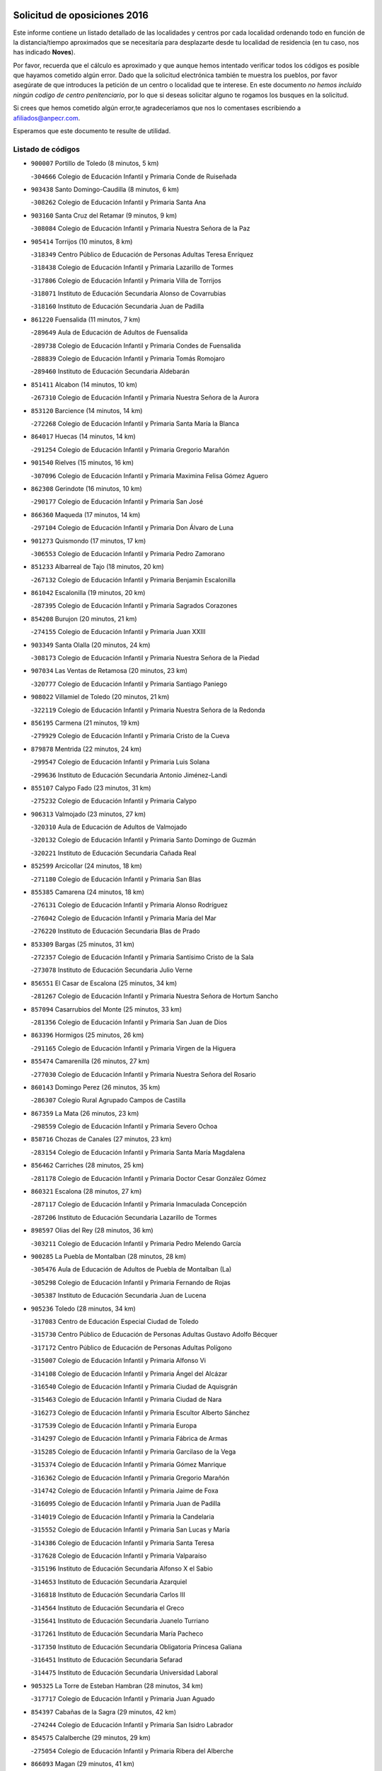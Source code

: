 

.. image:: logo.png
   :align: center

Solicitud de oposiciones 2016
======================================================

  
  
Este informe contiene un listado detallado de las localidades y centros por cada
localidad ordenando todo en función de la distancia/tiempo aproximados que se
necesitaría para desplazarte desde tu localidad de residencia (en tu caso,
nos has indicado **Noves**).

Por favor, recuerda que el cálculo es aproximado y que aunque hemos
intentado verificar todos los códigos es posible que hayamos cometido algún
error. Dado que la solicitud electrónica también te muestra los pueblos, por
favor asegúrate de que introduces la petición de un centro o localidad que
te interese. En este documento
*no hemos incluido ningún codigo de centro penitenciario*, por lo que si deseas
solicitar alguno te rogamos los busques en la solicitud.

Si crees que hemos cometido algún error,te agradeceríamos que nos lo comentases
escribiendo a afiliados@anpecr.com.

Esperamos que este documento te resulte de utilidad.



Listado de códigos
-------------------


- ``900007`` Portillo de Toledo  (8 minutos, 5 km)

  -``304666`` Colegio de Educación Infantil y Primaria Conde de Ruiseñada
    

- ``903438`` Santo Domingo-Caudilla  (8 minutos, 6 km)

  -``308262`` Colegio de Educación Infantil y Primaria Santa Ana
    

- ``903160`` Santa Cruz del Retamar  (9 minutos, 9 km)

  -``308084`` Colegio de Educación Infantil y Primaria Nuestra Señora de la Paz
    

- ``905414`` Torrijos  (10 minutos, 8 km)

  -``318349`` Centro Público de Educación de Personas Adultas Teresa Enríquez
    

  -``318438`` Colegio de Educación Infantil y Primaria Lazarillo de Tormes
    

  -``317806`` Colegio de Educación Infantil y Primaria Villa de Torrijos
    

  -``318071`` Instituto de Educación Secundaria Alonso de Covarrubias
    

  -``318160`` Instituto de Educación Secundaria Juan de Padilla
    

- ``861220`` Fuensalida  (11 minutos, 7 km)

  -``289649`` Aula de Educación de Adultos de Fuensalida
    

  -``289738`` Colegio de Educación Infantil y Primaria Condes de Fuensalida
    

  -``288839`` Colegio de Educación Infantil y Primaria Tomás Romojaro
    

  -``289460`` Instituto de Educación Secundaria Aldebarán
    

- ``851411`` Alcabon  (14 minutos, 10 km)

  -``267310`` Colegio de Educación Infantil y Primaria Nuestra Señora de la Aurora
    

- ``853120`` Barcience  (14 minutos, 14 km)

  -``272268`` Colegio de Educación Infantil y Primaria Santa María la Blanca
    

- ``864017`` Huecas  (14 minutos, 14 km)

  -``291254`` Colegio de Educación Infantil y Primaria Gregorio Marañón
    

- ``901540`` Rielves  (15 minutos, 16 km)

  -``307096`` Colegio de Educación Infantil y Primaria Maximina Felisa Gómez Aguero
    

- ``862308`` Gerindote  (16 minutos, 10 km)

  -``290177`` Colegio de Educación Infantil y Primaria San José
    

- ``866360`` Maqueda  (17 minutos, 14 km)

  -``297104`` Colegio de Educación Infantil y Primaria Don Álvaro de Luna
    

- ``901273`` Quismondo  (17 minutos, 17 km)

  -``306553`` Colegio de Educación Infantil y Primaria Pedro Zamorano
    

- ``851233`` Albarreal de Tajo  (18 minutos, 20 km)

  -``267132`` Colegio de Educación Infantil y Primaria Benjamín Escalonilla
    

- ``861042`` Escalonilla  (19 minutos, 20 km)

  -``287395`` Colegio de Educación Infantil y Primaria Sagrados Corazones
    

- ``854208`` Burujon  (20 minutos, 21 km)

  -``274155`` Colegio de Educación Infantil y Primaria Juan XXIII
    

- ``903349`` Santa Olalla  (20 minutos, 24 km)

  -``308173`` Colegio de Educación Infantil y Primaria Nuestra Señora de la Piedad
    

- ``907034`` Las Ventas de Retamosa  (20 minutos, 23 km)

  -``320777`` Colegio de Educación Infantil y Primaria Santiago Paniego
    

- ``908022`` Villamiel de Toledo  (20 minutos, 21 km)

  -``322119`` Colegio de Educación Infantil y Primaria Nuestra Señora de la Redonda
    

- ``856195`` Carmena  (21 minutos, 19 km)

  -``279929`` Colegio de Educación Infantil y Primaria Cristo de la Cueva
    

- ``879878`` Mentrida  (22 minutos, 24 km)

  -``299547`` Colegio de Educación Infantil y Primaria Luis Solana
    

  -``299636`` Instituto de Educación Secundaria Antonio Jiménez-Landi
    

- ``855107`` Calypo Fado  (23 minutos, 31 km)

  -``275232`` Colegio de Educación Infantil y Primaria Calypo
    

- ``906313`` Valmojado  (23 minutos, 27 km)

  -``320310`` Aula de Educación de Adultos de Valmojado
    

  -``320132`` Colegio de Educación Infantil y Primaria Santo Domingo de Guzmán
    

  -``320221`` Instituto de Educación Secundaria Cañada Real
    

- ``852599`` Arcicollar  (24 minutos, 18 km)

  -``271180`` Colegio de Educación Infantil y Primaria San Blas
    

- ``855385`` Camarena  (24 minutos, 18 km)

  -``276131`` Colegio de Educación Infantil y Primaria Alonso Rodríguez
    

  -``276042`` Colegio de Educación Infantil y Primaria María del Mar
    

  -``276220`` Instituto de Educación Secundaria Blas de Prado
    

- ``853309`` Bargas  (25 minutos, 31 km)

  -``272357`` Colegio de Educación Infantil y Primaria Santísimo Cristo de la Sala
    

  -``273078`` Instituto de Educación Secundaria Julio Verne
    

- ``856551`` El Casar de Escalona  (25 minutos, 34 km)

  -``281267`` Colegio de Educación Infantil y Primaria Nuestra Señora de Hortum Sancho
    

- ``857094`` Casarrubios del Monte  (25 minutos, 33 km)

  -``281356`` Colegio de Educación Infantil y Primaria San Juan de Dios
    

- ``863396`` Hormigos  (25 minutos, 26 km)

  -``291165`` Colegio de Educación Infantil y Primaria Virgen de la Higuera
    

- ``855474`` Camarenilla  (26 minutos, 27 km)

  -``277030`` Colegio de Educación Infantil y Primaria Nuestra Señora del Rosario
    

- ``860143`` Domingo Perez  (26 minutos, 35 km)

  -``286307`` Colegio Rural Agrupado Campos de Castilla
    

- ``867359`` La Mata  (26 minutos, 23 km)

  -``298559`` Colegio de Educación Infantil y Primaria Severo Ochoa
    

- ``858716`` Chozas de Canales  (27 minutos, 23 km)

  -``283154`` Colegio de Educación Infantil y Primaria Santa María Magdalena
    

- ``856462`` Carriches  (28 minutos, 25 km)

  -``281178`` Colegio de Educación Infantil y Primaria Doctor Cesar González Gómez
    

- ``860321`` Escalona  (28 minutos, 27 km)

  -``287117`` Colegio de Educación Infantil y Primaria Inmaculada Concepción
    

  -``287206`` Instituto de Educación Secundaria Lazarillo de Tormes
    

- ``898597`` Olias del Rey  (28 minutos, 36 km)

  -``303211`` Colegio de Educación Infantil y Primaria Pedro Melendo García
    

- ``900285`` La Puebla de Montalban  (28 minutos, 28 km)

  -``305476`` Aula de Educación de Adultos de Puebla de Montalban (La)
    

  -``305298`` Colegio de Educación Infantil y Primaria Fernando de Rojas
    

  -``305387`` Instituto de Educación Secundaria Juan de Lucena
    

- ``905236`` Toledo  (28 minutos, 34 km)

  -``317083`` Centro de Educación Especial Ciudad de Toledo
    

  -``315730`` Centro Público de Educación de Personas Adultas Gustavo Adolfo Bécquer
    

  -``317172`` Centro Público de Educación de Personas Adultas Polígono
    

  -``315007`` Colegio de Educación Infantil y Primaria Alfonso Vi
    

  -``314108`` Colegio de Educación Infantil y Primaria Ángel del Alcázar
    

  -``316540`` Colegio de Educación Infantil y Primaria Ciudad de Aquisgrán
    

  -``315463`` Colegio de Educación Infantil y Primaria Ciudad de Nara
    

  -``316273`` Colegio de Educación Infantil y Primaria Escultor Alberto Sánchez
    

  -``317539`` Colegio de Educación Infantil y Primaria Europa
    

  -``314297`` Colegio de Educación Infantil y Primaria Fábrica de Armas
    

  -``315285`` Colegio de Educación Infantil y Primaria Garcilaso de la Vega
    

  -``315374`` Colegio de Educación Infantil y Primaria Gómez Manrique
    

  -``316362`` Colegio de Educación Infantil y Primaria Gregorio Marañón
    

  -``314742`` Colegio de Educación Infantil y Primaria Jaime de Foxa
    

  -``316095`` Colegio de Educación Infantil y Primaria Juan de Padilla
    

  -``314019`` Colegio de Educación Infantil y Primaria la Candelaria
    

  -``315552`` Colegio de Educación Infantil y Primaria San Lucas y María
    

  -``314386`` Colegio de Educación Infantil y Primaria Santa Teresa
    

  -``317628`` Colegio de Educación Infantil y Primaria Valparaíso
    

  -``315196`` Instituto de Educación Secundaria Alfonso X el Sabio
    

  -``314653`` Instituto de Educación Secundaria Azarquiel
    

  -``316818`` Instituto de Educación Secundaria Carlos III
    

  -``314564`` Instituto de Educación Secundaria el Greco
    

  -``315641`` Instituto de Educación Secundaria Juanelo Turriano
    

  -``317261`` Instituto de Educación Secundaria María Pacheco
    

  -``317350`` Instituto de Educación Secundaria Obligatoria Princesa Galiana
    

  -``316451`` Instituto de Educación Secundaria Sefarad
    

  -``314475`` Instituto de Educación Secundaria Universidad Laboral
    

- ``905325`` La Torre de Esteban Hambran  (28 minutos, 34 km)

  -``317717`` Colegio de Educación Infantil y Primaria Juan Aguado
    

- ``854397`` Cabañas de la Sagra  (29 minutos, 42 km)

  -``274244`` Colegio de Educación Infantil y Primaria San Isidro Labrador
    

- ``854575`` Calalberche  (29 minutos, 29 km)

  -``275054`` Colegio de Educación Infantil y Primaria Ribera del Alberche
    

- ``866093`` Magan  (29 minutos, 41 km)

  -``296205`` Colegio de Educación Infantil y Primaria Santa Marina
    

- ``899496`` Palomeque  (29 minutos, 40 km)

  -``303856`` Colegio de Educación Infantil y Primaria San Juan Bautista
    

- ``857272`` Cazalegas  (30 minutos, 46 km)

  -``282077`` Colegio de Educación Infantil y Primaria Miguel de Cervantes
    

- ``858627`` Los Cerralbos  (30 minutos, 45 km)

  -``283065`` Colegio Rural Agrupado Entrerríos
    

- ``859704`` Cobisa  (30 minutos, 44 km)

  -``284053`` Colegio de Educación Infantil y Primaria Cardenal Tavera
    

  -``284142`` Colegio de Educación Infantil y Primaria Gloria Fuertes
    

- ``886980`` Mocejon  (30 minutos, 42 km)

  -``300069`` Aula de Educación de Adultos de Mocejon
    

  -``299903`` Colegio de Educación Infantil y Primaria Miguel de Cervantes
    

- ``911171`` Yunclillos  (30 minutos, 42 km)

  -``324195`` Colegio de Educación Infantil y Primaria Nuestra Señora de la Salud
    

- ``852221`` Almorox  (31 minutos, 34 km)

  -``270281`` Colegio de Educación Infantil y Primaria Silvano Cirujano
    

- ``853031`` Arges  (31 minutos, 42 km)

  -``272179`` Colegio de Educación Infantil y Primaria Miguel de Cervantes
    

  -``271369`` Colegio de Educación Infantil y Primaria Tirso de Molina
    

- ``899763`` Las Perdices  (31 minutos, 35 km)

  -``304399`` Colegio de Educación Infantil y Primaria Pintor Tomás Camarero
    

- ``854119`` Burguillos de Toledo  (32 minutos, 45 km)

  -``274066`` Colegio de Educación Infantil y Primaria Victorio Macho
    

- ``865283`` Lominchar  (32 minutos, 44 km)

  -``295039`` Colegio de Educación Infantil y Primaria Ramón y Cajal
    

- ``856284`` El Carpio de Tajo  (33 minutos, 30 km)

  -``280090`` Colegio de Educación Infantil y Primaria Nuestra Señora de Ronda
    

- ``857450`` Cedillo del Condado  (33 minutos, 46 km)

  -``282344`` Colegio de Educación Infantil y Primaria Nuestra Señora de la Natividad
    

- ``863029`` Guadamur  (33 minutos, 47 km)

  -``290266`` Colegio de Educación Infantil y Primaria Nuestra Señora de la Natividad
    

- ``888788`` Nambroca  (33 minutos, 47 km)

  -``300514`` Colegio de Educación Infantil y Primaria la Fuente
    

- ``911082`` Yuncler  (33 minutos, 49 km)

  -``324006`` Colegio de Educación Infantil y Primaria Remigio Laín
    

- ``911260`` Yuncos  (33 minutos, 49 km)

  -``324462`` Colegio de Educación Infantil y Primaria Guillermo Plaza
    

  -``324284`` Colegio de Educación Infantil y Primaria Nuestra Señora del Consuelo
    

  -``324551`` Colegio de Educación Infantil y Primaria Villa de Yuncos
    

  -``324373`` Instituto de Educación Secundaria la Cañuela
    

- ``865005`` Layos  (34 minutos, 46 km)

  -``294229`` Colegio de Educación Infantil y Primaria María Magdalena
    

- ``866182`` Malpica de Tajo  (34 minutos, 46 km)

  -``296394`` Colegio de Educación Infantil y Primaria Fulgencio Sánchez Cabezudo
    

- ``910183`` El Viso de San Juan  (34 minutos, 47 km)

  -``323107`` Colegio de Educación Infantil y Primaria Fernando de Alarcón
    

  -``323296`` Colegio de Educación Infantil y Primaria Miguel Delibes
    

- ``899852`` Polan  (35 minutos, 49 km)

  -``304577`` Aula de Educación de Adultos de Polan
    

  -``304488`` Colegio de Educación Infantil y Primaria José María Corcuera
    

- ``901451`` Recas  (35 minutos, 47 km)

  -``306731`` Colegio de Educación Infantil y Primaria Cesar Cabañas Caballero
    

  -``306820`` Instituto de Educación Secundaria Arcipreste de Canales
    

- ``907490`` Villaluenga de la Sagra  (35 minutos, 49 km)

  -``321765`` Colegio de Educación Infantil y Primaria Juan Palarea
    

  -``321854`` Instituto de Educación Secundaria Castillo del Águila
    

- ``909744`` Villaseca de la Sagra  (35 minutos, 50 km)

  -``322753`` Colegio de Educación Infantil y Primaria Virgen de las Angustias
    

- ``859615`` Cobeja  (37 minutos, 51 km)

  -``283332`` Colegio de Educación Infantil y Primaria San Juan Bautista
    

- ``898041`` Nombela  (37 minutos, 36 km)

  -``302045`` Colegio de Educación Infantil y Primaria Cristo de la Nava
    

- ``898319`` Numancia de la Sagra  (37 minutos, 50 km)

  -``302223`` Colegio de Educación Infantil y Primaria Santísimo Cristo de la Misericordia
    

  -``302312`` Instituto de Educación Secundaria Profesor Emilio Lledó
    

- ``910361`` Yeles  (37 minutos, 57 km)

  -``323652`` Colegio de Educación Infantil y Primaria San Antonio
    

- ``857361`` Cebolla  (38 minutos, 52 km)

  -``282166`` Colegio de Educación Infantil y Primaria Nuestra Señora de la Antigua
    

  -``282255`` Instituto de Educación Secundaria Arenales del Tajo
    

- ``903527`` El Señorio de Illescas  (38 minutos, 56 km)

  -``308351`` Colegio de Educación Infantil y Primaria el Greco
    

- ``852132`` Almonacid de Toledo  (39 minutos, 56 km)

  -``270192`` Colegio de Educación Infantil y Primaria Virgen de la Oliva
    

- ``899585`` Pantoja  (39 minutos, 58 km)

  -``304021`` Colegio de Educación Infantil y Primaria Marqueses de Manzanedo
    

- ``902539`` San Roman de los Montes  (39 minutos, 63 km)

  -``307541`` Colegio de Educación Infantil y Primaria Nuestra Señora del Buen Camino
    

- ``851055`` Ajofrin  (40 minutos, 55 km)

  -``266322`` Colegio de Educación Infantil y Primaria Jacinto Guerrero
    

- ``864295`` Illescas  (41 minutos, 61 km)

  -``292331`` Centro Público de Educación de Personas Adultas Pedro Gumiel
    

  -``293230`` Colegio de Educación Infantil y Primaria Clara Campoamor
    

  -``293141`` Colegio de Educación Infantil y Primaria Ilarcuris
    

  -``292242`` Colegio de Educación Infantil y Primaria la Constitución
    

  -``292064`` Colegio de Educación Infantil y Primaria Martín Chico
    

  -``293052`` Instituto de Educación Secundaria Condestable Álvaro de Luna
    

  -``292153`` Instituto de Educación Secundaria Juan de Padilla
    

- ``852310`` Añover de Tajo  (42 minutos, 62 km)

  -``270370`` Colegio de Educación Infantil y Primaria Conde de Mayalde
    

  -``271091`` Instituto de Educación Secundaria San Blas
    

- ``856373`` Carranque  (42 minutos, 52 km)

  -``280279`` Colegio de Educación Infantil y Primaria Guadarrama
    

  -``281089`` Colegio de Educación Infantil y Primaria Villa de Materno
    

  -``280368`` Instituto de Educación Secundaria Libertad
    

- ``869602`` Mazarambroz  (42 minutos, 59 km)

  -``298648`` Colegio de Educación Infantil y Primaria Nuestra Señora del Sagrario
    

- ``889954`` Noez  (42 minutos, 56 km)

  -``301780`` Colegio de Educación Infantil y Primaria Santísimo Cristo de la Salud
    

- ``900374`` La Pueblanueva  (42 minutos, 64 km)

  -``305565`` Colegio de Educación Infantil y Primaria San Isidro
    

- ``902172`` San Martin de Montalban  (42 minutos, 47 km)

  -``307274`` Colegio de Educación Infantil y Primaria Santísimo Cristo de la Luz
    

- ``851144`` Alameda de la Sagra  (43 minutos, 65 km)

  -``267043`` Colegio de Educación Infantil y Primaria Nuestra Señora de la Asunción
    

- ``867170`` Mascaraque  (43 minutos, 63 km)

  -``297382`` Colegio de Educación Infantil y Primaria Juan de Padilla
    

- ``901362`` El Real de San Vicente  (43 minutos, 57 km)

  -``306642`` Colegio Rural Agrupado Tierras de Viriato
    

- ``904337`` Sonseca  (43 minutos, 64 km)

  -``310879`` Centro Público de Educación de Personas Adultas Cum Laude
    

  -``310968`` Colegio de Educación Infantil y Primaria Peñamiel
    

  -``310501`` Colegio de Educación Infantil y Primaria San Juan Evangelista
    

  -``310690`` Instituto de Educación Secundaria la Sisla
    

- ``904426`` Talavera de la Reina  (43 minutos, 59 km)

  -``313487`` Centro de Educación Especial Bios
    

  -``312677`` Centro Público de Educación de Personas Adultas Río Tajo
    

  -``312588`` Colegio de Educación Infantil y Primaria Antonio Machado
    

  -``313576`` Colegio de Educación Infantil y Primaria Bartolomé Nicolau
    

  -``311044`` Colegio de Educación Infantil y Primaria Federico García Lorca
    

  -``311311`` Colegio de Educación Infantil y Primaria Fray Hernando de Talavera
    

  -``312121`` Colegio de Educación Infantil y Primaria Hernán Cortés
    

  -``312499`` Colegio de Educación Infantil y Primaria José Bárcena
    

  -``311222`` Colegio de Educación Infantil y Primaria Nuestra Señora del Prado
    

  -``312855`` Colegio de Educación Infantil y Primaria Pablo Iglesias
    

  -``311400`` Colegio de Educación Infantil y Primaria San Ildefonso
    

  -``311689`` Colegio de Educación Infantil y Primaria San Juan de Dios
    

  -``311133`` Colegio de Educación Infantil y Primaria Santa María
    

  -``312210`` Instituto de Educación Secundaria Gabriel Alonso de Herrera
    

  -``311867`` Instituto de Educación Secundaria Juan Antonio Castro
    

  -``311778`` Instituto de Educación Secundaria Padre Juan de Mariana
    

  -``313020`` Instituto de Educación Secundaria Puerta de Cuartos
    

  -``313209`` Instituto de Educación Secundaria Ribera del Tajo
    

  -``312032`` Instituto de Educación Secundaria San Isidro
    

- ``908111`` Villaminaya  (43 minutos, 63 km)

  -``322208`` Colegio de Educación Infantil y Primaria Santo Domingo de Silos
    

- ``900552`` Pulgar  (44 minutos, 58 km)

  -``305743`` Colegio de Educación Infantil y Primaria Nuestra Señora de la Blanca
    

- ``902261`` San Martin de Pusa  (44 minutos, 62 km)

  -``307363`` Colegio Rural Agrupado Río Pusa
    

- ``905503`` Totanes  (44 minutos, 62 km)

  -``318527`` Colegio de Educación Infantil y Primaria Inmaculada Concepción
    

- ``906135`` Ugena  (44 minutos, 60 km)

  -``318705`` Colegio de Educación Infantil y Primaria Miguel de Cervantes
    

  -``318894`` Colegio de Educación Infantil y Primaria Tres Torres
    

- ``861131`` Esquivias  (45 minutos, 66 km)

  -``288650`` Colegio de Educación Infantil y Primaria Catalina de Palacios
    

  -``288472`` Colegio de Educación Infantil y Primaria Miguel de Cervantes
    

  -``288561`` Instituto de Educación Secundaria Alonso Quijada
    

- ``862030`` Galvez  (45 minutos, 63 km)

  -``289827`` Colegio de Educación Infantil y Primaria San Juan de la Cruz
    

  -``289916`` Instituto de Educación Secundaria Montes de Toledo
    

- ``869791`` Mejorada  (45 minutos, 70 km)

  -``298737`` Colegio Rural Agrupado Ribera del Guadyerbas
    

- ``899218`` Orgaz  (45 minutos, 70 km)

  -``303589`` Colegio de Educación Infantil y Primaria Conde de Orgaz
    

- ``862219`` Gamonal  (46 minutos, 75 km)

  -``290088`` Colegio de Educación Infantil y Primaria Don Cristóbal López
    

- ``888699`` Mora  (46 minutos, 68 km)

  -``300425`` Aula de Educación de Adultos de Mora
    

  -``300247`` Colegio de Educación Infantil y Primaria Fernando Martín
    

  -``300158`` Colegio de Educación Infantil y Primaria José Ramón Villa
    

  -``300336`` Instituto de Educación Secundaria Peñas Negras
    

- ``904515`` Talavera la Nueva  (46 minutos, 74 km)

  -``313665`` Colegio de Educación Infantil y Primaria San Isidro
    

- ``906402`` Velada  (46 minutos, 76 km)

  -``320599`` Colegio de Educación Infantil y Primaria Andrés Arango
    

- ``909833`` Villasequilla  (46 minutos, 64 km)

  -``322842`` Colegio de Educación Infantil y Primaria San Isidro Labrador
    

- ``851322`` Alberche del Caudillo  (47 minutos, 78 km)

  -``267221`` Colegio de Educación Infantil y Primaria San Isidro
    

- ``866271`` Manzaneque  (47 minutos, 72 km)

  -``297015`` Colegio de Educación Infantil y Primaria Álvarez de Toledo
    

- ``853587`` Borox  (48 minutos, 71 km)

  -``273345`` Colegio de Educación Infantil y Primaria Nuestra Señora de la Salud
    

- ``855018`` Calera y Chozas  (48 minutos, 83 km)

  -``275143`` Colegio de Educación Infantil y Primaria Santísimo Cristo de Chozas
    

- ``904159`` Seseña  (49 minutos, 68 km)

  -``308440`` Colegio de Educación Infantil y Primaria Gabriel Uriarte
    

  -``310056`` Colegio de Educación Infantil y Primaria Juan Carlos I
    

  -``308807`` Colegio de Educación Infantil y Primaria Sisius
    

  -``308718`` Instituto de Educación Secundaria las Salinas
    

  -``308629`` Instituto de Educación Secundaria Margarita Salas
    

- ``860054`` Cuerva  (50 minutos, 64 km)

  -``286218`` Colegio de Educación Infantil y Primaria Soledad Alonso Dorado
    

- ``864106`` Huerta de Valdecarabanos  (51 minutos, 73 km)

  -``291343`` Colegio de Educación Infantil y Primaria Virgen del Rosario de Pastores
    

- ``879789`` Menasalbas  (52 minutos, 70 km)

  -``299458`` Colegio de Educación Infantil y Primaria Nuestra Señora de Fátima
    

- ``889598`` Los Navalmorales  (52 minutos, 70 km)

  -``301146`` Colegio de Educación Infantil y Primaria San Francisco
    

  -``301235`` Instituto de Educación Secundaria los Navalmorales
    

- ``904248`` Seseña Nuevo  (52 minutos, 73 km)

  -``310323`` Centro Público de Educación de Personas Adultas de Seseña Nuevo
    

  -``310412`` Colegio de Educación Infantil y Primaria el Quiñón
    

  -``310145`` Colegio de Educación Infantil y Primaria Fernando de Rojas
    

  -``310234`` Colegio de Educación Infantil y Primaria Gloria Fuertes
    

- ``908200`` Villamuelas  (52 minutos, 70 km)

  -``322397`` Colegio de Educación Infantil y Primaria Santa María Magdalena
    

- ``910450`` Yepes  (52 minutos, 73 km)

  -``323741`` Colegio de Educación Infantil y Primaria Rafael García Valiño
    

  -``323830`` Instituto de Educación Secundaria Carpetania
    

- ``858805`` Ciruelos  (53 minutos, 80 km)

  -``283243`` Colegio de Educación Infantil y Primaria Santísimo Cristo de la Misericordia
    

- ``863207`` Las Herencias  (53 minutos, 72 km)

  -``291076`` Colegio de Educación Infantil y Primaria Vera Cruz
    

- ``889776`` Navamorcuende  (55 minutos, 80 km)

  -``301413`` Colegio Rural Agrupado Sierra de San Vicente
    

- ``906591`` Las Ventas con Peña Aguilera  (55 minutos, 70 km)

  -``320688`` Colegio de Educación Infantil y Primaria Nuestra Señora del Águila
    

- ``910272`` Los Yebenes  (55 minutos, 79 km)

  -``323563`` Aula de Educación de Adultos de Yebenes (Los)
    

  -``323385`` Colegio de Educación Infantil y Primaria San José de Calasanz
    

  -``323474`` Instituto de Educación Secundaria Guadalerzas
    

- ``888966`` Navahermosa  (56 minutos, 63 km)

  -``300970`` Centro Público de Educación de Personas Adultas la Raña
    

  -``300792`` Colegio de Educación Infantil y Primaria San Miguel Arcángel
    

  -``300881`` Instituto de Educación Secundaria Obligatoria Manuel de Guzmán
    

- ``899307`` Oropesa  (56 minutos, 97 km)

  -``303678`` Colegio de Educación Infantil y Primaria Martín Gallinar
    

  -``303767`` Instituto de Educación Secundaria Alonso de Orozco
    

- ``864384`` Lagartera  (57 minutos, 98 km)

  -``294040`` Colegio de Educación Infantil y Primaria Jacinto Guerrero
    

- ``899129`` Ontigola  (57 minutos, 79 km)

  -``303300`` Colegio de Educación Infantil y Primaria Virgen del Rosario
    

- ``899674`` Parrillas  (57 minutos, 92 km)

  -``304110`` Colegio de Educación Infantil y Primaria Nuestra Señora de la Luz
    

- ``908578`` Villanueva de Bogas  (57 minutos, 82 km)

  -``322575`` Colegio de Educación Infantil y Primaria Santa Ana
    

- ``869880`` El Membrillo  (58 minutos, 77 km)

  -``298826`` Colegio de Educación Infantil y Primaria Ortega Pérez
    

- ``855296`` La Calzada de Oropesa  (59 minutos, 104 km)

  -``275321`` Colegio Rural Agrupado Campo Arañuelo
    

- ``889687`` Los Navalucillos  (59 minutos, 77 km)

  -``301324`` Colegio de Educación Infantil y Primaria Nuestra Señora de las Saleras
    

- ``906046`` Turleque  (59 minutos, 89 km)

  -``318616`` Colegio de Educación Infantil y Primaria Fernán González
    

- ``851500`` Alcaudete de la Jara  (1h, 81 km)

  -``269931`` Colegio de Educación Infantil y Primaria Rufino Mansi
    

- ``859893`` Consuegra  (1h, 96 km)

  -``285130`` Centro Público de Educación de Personas Adultas Castillo de Consuegra
    

  -``284320`` Colegio de Educación Infantil y Primaria Miguel de Cervantes
    

  -``284231`` Colegio de Educación Infantil y Primaria Santísimo Cristo de la Vera Cruz
    

  -``285041`` Instituto de Educación Secundaria Consaburum
    

- ``860232`` Dosbarrios  (1h, 93 km)

  -``287028`` Colegio de Educación Infantil y Primaria San Isidro Labrador
    

- ``898408`` Ocaña  (1h, 86 km)

  -``302868`` Centro Público de Educación de Personas Adultas Gutierre de Cárdenas
    

  -``303122`` Colegio de Educación Infantil y Primaria Pastor Poeta
    

  -``302401`` Colegio de Educación Infantil y Primaria San José de Calasanz
    

  -``302590`` Instituto de Educación Secundaria Alonso de Ercilla
    

  -``302779`` Instituto de Educación Secundaria Miguel Hernández
    

- ``852043`` Alcolea de Tajo  (1h 1min, 99 km)

  -``270003`` Colegio Rural Agrupado Río Tajo
    

- ``863118`` La Guardia  (1h 1min, 88 km)

  -``290355`` Colegio de Educación Infantil y Primaria Valentín Escobar
    

- ``889865`` Noblejas  (1h 1min, 93 km)

  -``301691`` Aula de Educación de Adultos de Noblejas
    

  -``301502`` Colegio de Educación Infantil y Primaria Santísimo Cristo de las Injurias
    

- ``905058`` Tembleque  (1h 1min, 92 km)

  -``313754`` Colegio de Educación Infantil y Primaria Antonia González
    

- ``867081`` Marjaliza  (1h 2min, 86 km)

  -``297293`` Colegio de Educación Infantil y Primaria San Juan
    

- ``889409`` Navalcan  (1h 2min, 95 km)

  -``301057`` Colegio de Educación Infantil y Primaria Blas Tello
    

- ``902350`` San Pablo de los Montes  (1h 3min, 71 km)

  -``307452`` Colegio de Educación Infantil y Primaria Nuestra Señora de Gracia
    

- ``900463`` El Puente del Arzobispo  (1h 4min, 102 km)

  -``305654`` Colegio Rural Agrupado Villas del Tajo
    

- ``853498`` Belvis de la Jara  (1h 5min, 89 km)

  -``273167`` Colegio de Educación Infantil y Primaria Fernando Jiménez de Gregorio
    

  -``273256`` Instituto de Educación Secundaria Obligatoria la Jara
    

- ``865372`` Madridejos  (1h 5min, 103 km)

  -``296027`` Aula de Educación de Adultos de Madridejos
    

  -``296116`` Centro de Educación Especial Mingoliva
    

  -``295128`` Colegio de Educación Infantil y Primaria Garcilaso de la Vega
    

  -``295306`` Colegio de Educación Infantil y Primaria Santa Ana
    

  -``295217`` Instituto de Educación Secundaria Valdehierro
    

- ``856006`` Camuñas  (1h 6min, 111 km)

  -``277308`` Colegio de Educación Infantil y Primaria Cardenal Cisneros
    

- ``902083`` El Romeral  (1h 7min, 98 km)

  -``307185`` Colegio de Educación Infantil y Primaria Silvano Cirujano
    

- ``909655`` Villarrubia de Santiago  (1h 7min, 100 km)

  -``322664`` Colegio de Educación Infantil y Primaria Nuestra Señora del Castellar
    

- ``906224`` Urda  (1h 8min, 107 km)

  -``320043`` Colegio de Educación Infantil y Primaria Santo Cristo
    

- ``910094`` Villatobas  (1h 8min, 104 km)

  -``323018`` Colegio de Educación Infantil y Primaria Sagrado Corazón de Jesús
    

- ``865194`` Lillo  (1h 12min, 105 km)

  -``294318`` Colegio de Educación Infantil y Primaria Marcelino Murillo
    

- ``820362`` Herencia  (1h 14min, 124 km)

  -``155350`` Aula de Educación de Adultos de Herencia
    

  -``155172`` Colegio de Educación Infantil y Primaria Carrasco Alcalde
    

  -``155261`` Instituto de Educación Secundaria Hermógenes Rodríguez
    

- ``907301`` Villafranca de los Caballeros  (1h 14min, 124 km)

  -``321587`` Colegio de Educación Infantil y Primaria Miguel de Cervantes
    

  -``321676`` Instituto de Educación Secundaria Obligatoria la Falcata
    

- ``888877`` La Nava de Ricomalillo  (1h 16min, 104 km)

  -``300603`` Colegio de Educación Infantil y Primaria Nuestra Señora del Amor de Dios
    

- ``903071`` Santa Cruz de la Zarza  (1h 16min, 117 km)

  -``307630`` Colegio de Educación Infantil y Primaria Eduardo Palomo Rodríguez
    

  -``307819`` Instituto de Educación Secundaria Obligatoria Velsinia
    

- ``859982`` Corral de Almaguer  (1h 17min, 124 km)

  -``285319`` Colegio de Educación Infantil y Primaria Nuestra Señora de la Muela
    

  -``286129`` Instituto de Educación Secundaria la Besana
    

- ``820184`` Fuente el Fresno  (1h 18min, 117 km)

  -``154818`` Colegio de Educación Infantil y Primaria Miguel Delibes
    

- ``830260`` Villarta de San Juan  (1h 18min, 129 km)

  -``199828`` Colegio de Educación Infantil y Primaria Nuestra Señora de la Paz
    

- ``842145`` Alovera  (1h 18min, 123 km)

  -``240676`` Aula de Educación de Adultos de Alovera
    

  -``240587`` Colegio de Educación Infantil y Primaria Campiña Verde
    

  -``240309`` Colegio de Educación Infantil y Primaria Parque Vallejo
    

  -``240120`` Colegio de Educación Infantil y Primaria Virgen de la Paz
    

  -``240498`` Instituto de Educación Secundaria Carmen Burgos de Seguí
    

- ``842501`` Azuqueca de Henares  (1h 18min, 117 km)

  -``241575`` Centro Público de Educación de Personas Adultas Clara Campoamor
    

  -``242107`` Colegio de Educación Infantil y Primaria la Espiga
    

  -``242018`` Colegio de Educación Infantil y Primaria la Paloma
    

  -``241119`` Colegio de Educación Infantil y Primaria la Paz
    

  -``241664`` Colegio de Educación Infantil y Primaria Maestra Plácida Herranz
    

  -``241842`` Colegio de Educación Infantil y Primaria Siglo XXI
    

  -``241208`` Colegio de Educación Infantil y Primaria Virgen de la Soledad
    

  -``241397`` Instituto de Educación Secundaria Arcipreste de Hita
    

  -``241753`` Instituto de Educación Secundaria Profesor Domínguez Ortiz
    

  -``241486`` Instituto de Educación Secundaria San Isidro
    

- ``907212`` Villacañas  (1h 18min, 110 km)

  -``321498`` Aula de Educación de Adultos de Villacañas
    

  -``321031`` Colegio de Educación Infantil y Primaria Santa Bárbara
    

  -``321309`` Instituto de Educación Secundaria Enrique de Arfe
    

  -``321120`` Instituto de Educación Secundaria Garcilaso de la Vega
    

- ``813439`` Alcazar de San Juan  (1h 19min, 136 km)

  -``137808`` Centro Público de Educación de Personas Adultas Enrique Tierno Galván
    

  -``137719`` Colegio de Educación Infantil y Primaria Alces
    

  -``137085`` Colegio de Educación Infantil y Primaria el Santo
    

  -``140223`` Colegio de Educación Infantil y Primaria Gloria Fuertes
    

  -``140401`` Colegio de Educación Infantil y Primaria Jardín de Arena
    

  -``137263`` Colegio de Educación Infantil y Primaria Jesús Ruiz de la Fuente
    

  -``137174`` Colegio de Educación Infantil y Primaria Juan de Austria
    

  -``139973`` Colegio de Educación Infantil y Primaria Pablo Ruiz Picasso
    

  -``137352`` Colegio de Educación Infantil y Primaria Santa Clara
    

  -``137530`` Instituto de Educación Secundaria Juan Bosco
    

  -``140045`` Instituto de Educación Secundaria María Zambrano
    

  -``137441`` Instituto de Educación Secundaria Miguel de Cervantes Saavedra
    

- ``815326`` Arenas de San Juan  (1h 19min, 132 km)

  -``143387`` Colegio Rural Agrupado de Arenas de San Juan
    

- ``850334`` Villanueva de la Torre  (1h 19min, 123 km)

  -``255347`` Colegio de Educación Infantil y Primaria Gloria Fuertes
    

  -``255258`` Colegio de Educación Infantil y Primaria Paco Rabal
    

  -``255436`` Instituto de Educación Secundaria Newton-Salas
    

- ``847463`` Quer  (1h 20min, 125 km)

  -``252828`` Colegio de Educación Infantil y Primaria Villa de Quer
    

- ``849806`` Torrejon del Rey  (1h 20min, 120 km)

  -``254359`` Colegio de Educación Infantil y Primaria Virgen de las Candelas
    

- ``825046`` Retuerta del Bullaque  (1h 21min, 110 km)

  -``177133`` Colegio Rural Agrupado Montes de Toledo
    

- ``843400`` Chiloeches  (1h 22min, 126 km)

  -``243551`` Colegio de Educación Infantil y Primaria José Inglés
    

  -``243640`` Instituto de Educación Secundaria Peñalba
    

- ``844210`` El Coto  (1h 22min, 122 km)

  -``244272`` Colegio de Educación Infantil y Primaria el Coto
    

- ``847374`` Pozo de Guadalajara  (1h 22min, 124 km)

  -``252739`` Colegio de Educación Infantil y Primaria Santa Brígida
    

- ``907123`` La Villa de Don Fadrique  (1h 22min, 121 km)

  -``320866`` Colegio de Educación Infantil y Primaria Ramón y Cajal
    

  -``320955`` Instituto de Educación Secundaria Obligatoria Leonor de Guzmán
    

- ``821172`` Llanos del Caudillo  (1h 23min, 146 km)

  -``156071`` Colegio de Educación Infantil y Primaria el Oasis
    

- ``842234`` La Arboleda  (1h 23min, 130 km)

  -``240765`` Colegio de Educación Infantil y Primaria la Arboleda de Pioz
    

- ``842323`` Los Arenales  (1h 23min, 130 km)

  -``240854`` Colegio de Educación Infantil y Primaria María Montessori
    

- ``843133`` Cabanillas del Campo  (1h 23min, 128 km)

  -``242830`` Colegio de Educación Infantil y Primaria la Senda
    

  -``242741`` Colegio de Educación Infantil y Primaria los Olivos
    

  -``242563`` Colegio de Educación Infantil y Primaria San Blas
    

  -``242652`` Instituto de Educación Secundaria Ana María Matute
    

- ``845020`` Guadalajara  (1h 23min, 130 km)

  -``245716`` Centro de Educación Especial Virgen del Amparo
    

  -``246615`` Centro Público de Educación de Personas Adultas Río Sorbe
    

  -``244639`` Colegio de Educación Infantil y Primaria Alcarria
    

  -``245805`` Colegio de Educación Infantil y Primaria Alvar Fáñez de Minaya
    

  -``246437`` Colegio de Educación Infantil y Primaria Badiel
    

  -``246070`` Colegio de Educación Infantil y Primaria Balconcillo
    

  -``244728`` Colegio de Educación Infantil y Primaria Cardenal Mendoza
    

  -``246259`` Colegio de Educación Infantil y Primaria el Doncel
    

  -``245082`` Colegio de Educación Infantil y Primaria Isidro Almazán
    

  -``247514`` Colegio de Educación Infantil y Primaria las Lomas
    

  -``246526`` Colegio de Educación Infantil y Primaria Ocejón
    

  -``247792`` Colegio de Educación Infantil y Primaria Parque de la Muñeca
    

  -``245171`` Colegio de Educación Infantil y Primaria Pedro Sanz Vázquez
    

  -``247158`` Colegio de Educación Infantil y Primaria Río Henares
    

  -``246704`` Colegio de Educación Infantil y Primaria Río Tajo
    

  -``245260`` Colegio de Educación Infantil y Primaria Rufino Blanco
    

  -``244817`` Colegio de Educación Infantil y Primaria San Pedro Apóstol
    

  -``247425`` Instituto de Educación Secundaria Aguas Vivas
    

  -``245627`` Instituto de Educación Secundaria Antonio Buero Vallejo
    

  -``245449`` Instituto de Educación Secundaria Brianda de Mendoza
    

  -``246348`` Instituto de Educación Secundaria Castilla
    

  -``247336`` Instituto de Educación Secundaria José Luis Sampedro
    

  -``246893`` Instituto de Educación Secundaria Liceo Caracense
    

  -``245538`` Instituto de Educación Secundaria Luis de Lucena
    

- ``843222`` El Casar  (1h 24min, 123 km)

  -``243195`` Aula de Educación de Adultos de Casar (El)
    

  -``243006`` Colegio de Educación Infantil y Primaria Maestros del Casar
    

  -``243284`` Instituto de Educación Secundaria Campiña Alta
    

  -``243373`` Instituto de Educación Secundaria Juan García Valdemora
    

- ``854486`` Cabezamesada  (1h 24min, 134 km)

  -``274333`` Colegio de Educación Infantil y Primaria Alonso de Cárdenas
    

- ``817035`` Campo de Criptana  (1h 25min, 144 km)

  -``146807`` Aula de Educación de Adultos de Campo de Criptana
    

  -``146629`` Colegio de Educación Infantil y Primaria Domingo Miras
    

  -``146351`` Colegio de Educación Infantil y Primaria Sagrado Corazón
    

  -``146262`` Colegio de Educación Infantil y Primaria Virgen de Criptana
    

  -``146173`` Colegio de Educación Infantil y Primaria Virgen de la Paz
    

  -``146440`` Instituto de Educación Secundaria Isabel Perillán y Quirós
    

- ``847196`` Pioz  (1h 25min, 128 km)

  -``252461`` Colegio de Educación Infantil y Primaria Castillo de Pioz
    

- ``855563`` El Campillo de la Jara  (1h 25min, 115 km)

  -``277219`` Colegio Rural Agrupado la Jara
    

- ``821350`` Malagon  (1h 26min, 128 km)

  -``156616`` Aula de Educación de Adultos de Malagon
    

  -``156349`` Colegio de Educación Infantil y Primaria Cañada Real
    

  -``156438`` Colegio de Educación Infantil y Primaria Santa Teresa
    

  -``156527`` Instituto de Educación Secundaria Estados del Duque
    

- ``838731`` Tarancon  (1h 26min, 132 km)

  -``227173`` Centro Público de Educación de Personas Adultas Altomira
    

  -``227084`` Colegio de Educación Infantil y Primaria Duque de Riánsares
    

  -``227262`` Colegio de Educación Infantil y Primaria Gloria Fuertes
    

  -``227351`` Instituto de Educación Secundaria la Hontanilla
    

- ``844588`` Galapagos  (1h 26min, 127 km)

  -``244450`` Colegio de Educación Infantil y Primaria Clara Sánchez
    

- ``845487`` Iriepal  (1h 26min, 135 km)

  -``250396`` Colegio Rural Agrupado Francisco Ibáñez
    

- ``846297`` Marchamalo  (1h 26min, 133 km)

  -``251106`` Aula de Educación de Adultos de Marchamalo
    

  -``250841`` Colegio de Educación Infantil y Primaria Cristo de la Esperanza
    

  -``251017`` Colegio de Educación Infantil y Primaria Maestra Teodora
    

  -``250930`` Instituto de Educación Secundaria Alejo Vera
    

- ``846564`` Parque de las Castillas  (1h 26min, 121 km)

  -``252005`` Colegio de Educación Infantil y Primaria las Castillas
    

- ``818023`` Cinco Casas  (1h 27min, 147 km)

  -``147617`` Colegio Rural Agrupado Alciares
    

- ``830171`` Villarrubia de los Ojos  (1h 27min, 137 km)

  -``199739`` Aula de Educación de Adultos de Villarrubia de los Ojos
    

  -``198740`` Colegio de Educación Infantil y Primaria Rufino Blanco
    

  -``199461`` Colegio de Educación Infantil y Primaria Virgen de la Sierra
    

  -``199550`` Instituto de Educación Secundaria Guadiana
    

- ``833324`` Fuente de Pedro Naharro  (1h 27min, 139 km)

  -``220780`` Colegio Rural Agrupado Retama
    

- ``849995`` Tortola de Henares  (1h 27min, 140 km)

  -``254448`` Colegio de Educación Infantil y Primaria Sagrado Corazón de Jesús
    

- ``901095`` Quero  (1h 28min, 139 km)

  -``305832`` Colegio de Educación Infantil y Primaria Santiago Cabañas
    

- ``827022`` El Torno  (1h 29min, 123 km)

  -``191179`` Colegio de Educación Infantil y Primaria Nuestra Señora de Guadalupe
    

- ``844499`` Fontanar  (1h 29min, 141 km)

  -``244361`` Colegio de Educación Infantil y Primaria Virgen de la Soledad
    

- ``845209`` Horche  (1h 30min, 140 km)

  -``250029`` Colegio de Educación Infantil y Primaria Nº 2
    

  -``247881`` Colegio de Educación Infantil y Primaria San Roque
    

- ``849717`` Torija  (1h 30min, 147 km)

  -``254170`` Colegio de Educación Infantil y Primaria Virgen del Amparo
    

- ``850512`` Yunquera de Henares  (1h 30min, 143 km)

  -``255892`` Colegio de Educación Infantil y Primaria Nº 2
    

  -``255614`` Colegio de Educación Infantil y Primaria Virgen de la Granja
    

  -``255703`` Instituto de Educación Secundaria Clara Campoamor
    

- ``900196`` La Puebla de Almoradiel  (1h 30min, 130 km)

  -``305109`` Aula de Educación de Adultos de Puebla de Almoradiel (La)
    

  -``304755`` Colegio de Educación Infantil y Primaria Ramón y Cajal
    

  -``304844`` Instituto de Educación Secundaria Aldonza Lorenzo
    

- ``821539`` Manzanares  (1h 32min, 158 km)

  -``157426`` Centro Público de Educación de Personas Adultas San Blas
    

  -``156894`` Colegio de Educación Infantil y Primaria Altagracia
    

  -``156705`` Colegio de Educación Infantil y Primaria Divina Pastora
    

  -``157515`` Colegio de Educación Infantil y Primaria Enrique Tierno Galván
    

  -``157337`` Colegio de Educación Infantil y Primaria la Candelaria
    

  -``157248`` Instituto de Educación Secundaria Azuer
    

  -``157159`` Instituto de Educación Secundaria Pedro Álvarez Sotomayor
    

- ``831259`` Barajas de Melo  (1h 32min, 149 km)

  -``214667`` Colegio Rural Agrupado Fermín Caballero
    

- ``837298`` Saelices  (1h 32min, 152 km)

  -``226185`` Colegio Rural Agrupado Segóbriga
    

- ``834134`` Horcajo de Santiago  (1h 33min, 144 km)

  -``221312`` Aula de Educación de Adultos de Horcajo de Santiago
    

  -``221223`` Colegio de Educación Infantil y Primaria José Montalvo
    

  -``221401`` Instituto de Educación Secundaria Orden de Santiago
    

- ``846019`` Lupiana  (1h 33min, 140 km)

  -``250663`` Colegio de Educación Infantil y Primaria Miguel de la Cuesta
    

- ``850067`` Trijueque  (1h 33min, 152 km)

  -``254626`` Aula de Educación de Adultos de Trijueque
    

  -``254537`` Colegio de Educación Infantil y Primaria San Bernabé
    

- ``901184`` Quintanar de la Orden  (1h 33min, 150 km)

  -``306375`` Centro Público de Educación de Personas Adultas Luis Vives
    

  -``306464`` Colegio de Educación Infantil y Primaria Antonio Machado
    

  -``306008`` Colegio de Educación Infantil y Primaria Cristóbal Colón
    

  -``306286`` Instituto de Educación Secundaria Alonso Quijano
    

  -``306197`` Instituto de Educación Secundaria Infante Don Fadrique
    

- ``826490`` Tomelloso  (1h 35min, 164 km)

  -``188753`` Centro de Educación Especial Ponce de León
    

  -``189652`` Centro Público de Educación de Personas Adultas Simienza
    

  -``189563`` Colegio de Educación Infantil y Primaria Almirante Topete
    

  -``186221`` Colegio de Educación Infantil y Primaria Carmelo Cortés
    

  -``186310`` Colegio de Educación Infantil y Primaria Doña Crisanta
    

  -``188575`` Colegio de Educación Infantil y Primaria Embajadores
    

  -``190369`` Colegio de Educación Infantil y Primaria Felix Grande
    

  -``187031`` Colegio de Educación Infantil y Primaria José Antonio
    

  -``186132`` Colegio de Educación Infantil y Primaria José María del Moral
    

  -``186043`` Colegio de Educación Infantil y Primaria Miguel de Cervantes
    

  -``188842`` Colegio de Educación Infantil y Primaria San Antonio
    

  -``188664`` Colegio de Educación Infantil y Primaria San Isidro
    

  -``188486`` Colegio de Educación Infantil y Primaria San José de Calasanz
    

  -``190091`` Colegio de Educación Infantil y Primaria Virgen de las Viñas
    

  -``189830`` Instituto de Educación Secundaria Airén
    

  -``190180`` Instituto de Educación Secundaria Alto Guadiana
    

  -``187120`` Instituto de Educación Secundaria Eladio Cabañero
    

  -``187309`` Instituto de Educación Secundaria Francisco García Pavón
    

- ``846475`` Mondejar  (1h 35min, 137 km)

  -``251651`` Centro Público de Educación de Personas Adultas Alcarria Baja
    

  -``251562`` Colegio de Educación Infantil y Primaria José Maldonado y Ayuso
    

  -``251740`` Instituto de Educación Secundaria Alcarria Baja
    

- ``849628`` Tendilla  (1h 35min, 153 km)

  -``254081`` Colegio Rural Agrupado Valles del Tajuña
    

- ``879967`` Miguel Esteban  (1h 35min, 140 km)

  -``299725`` Colegio de Educación Infantil y Primaria Cervantes
    

  -``299814`` Instituto de Educación Secundaria Obligatoria Juan Patiño Torres
    

- ``908489`` Villanueva de Alcardete  (1h 35min, 145 km)

  -``322486`` Colegio de Educación Infantil y Primaria Nuestra Señora de la Piedad
    

- ``815415`` Argamasilla de Alba  (1h 36min, 161 km)

  -``143743`` Aula de Educación de Adultos de Argamasilla de Alba
    

  -``143654`` Colegio de Educación Infantil y Primaria Azorín
    

  -``143476`` Colegio de Educación Infantil y Primaria Divino Maestro
    

  -``143565`` Colegio de Educación Infantil y Primaria Nuestra Señora de Peñarroya
    

  -``143832`` Instituto de Educación Secundaria Vicente Cano
    

- ``818201`` Consolacion  (1h 36min, 170 km)

  -``153007`` Colegio de Educación Infantil y Primaria Virgen de Consolación
    

- ``832425`` Carrascosa del Campo  (1h 36min, 158 km)

  -``216009`` Aula de Educación de Adultos de Carrascosa del Campo
    

- ``822071`` Membrilla  (1h 37min, 161 km)

  -``157882`` Aula de Educación de Adultos de Membrilla
    

  -``157793`` Colegio de Educación Infantil y Primaria San José de Calasanz
    

  -``157604`` Colegio de Educación Infantil y Primaria Virgen del Espino
    

  -``159958`` Instituto de Educación Secundaria Marmaria
    

- ``822527`` Pedro Muñoz  (1h 38min, 160 km)

  -``164082`` Aula de Educación de Adultos de Pedro Muñoz
    

  -``164171`` Colegio de Educación Infantil y Primaria Hospitalillo
    

  -``163272`` Colegio de Educación Infantil y Primaria Maestro Juan de Ávila
    

  -``163094`` Colegio de Educación Infantil y Primaria María Luisa Cañas
    

  -``163183`` Colegio de Educación Infantil y Primaria Nuestra Señora de los Ángeles
    

  -``163361`` Instituto de Educación Secundaria Isabel Martínez Buendía
    

- ``825135`` El Robledo  (1h 38min, 130 km)

  -``177222`` Aula de Educación de Adultos de Robledo (El)
    

  -``177311`` Colegio Rural Agrupado Valle del Bullaque
    

- ``835300`` Mota del Cuervo  (1h 38min, 169 km)

  -``223666`` Aula de Educación de Adultos de Mota del Cuervo
    

  -``223844`` Colegio de Educación Infantil y Primaria Santa Rita
    

  -``223577`` Colegio de Educación Infantil y Primaria Virgen de Manjavacas
    

  -``223755`` Instituto de Educación Secundaria Julián Zarco
    

- ``850245`` Uceda  (1h 38min, 145 km)

  -``255169`` Colegio de Educación Infantil y Primaria García Lorca
    

- ``905147`` El Toboso  (1h 38min, 160 km)

  -``313843`` Colegio de Educación Infantil y Primaria Miguel de Cervantes
    

- ``819745`` Daimiel  (1h 39min, 155 km)

  -``154273`` Centro Público de Educación de Personas Adultas Miguel de Cervantes
    

  -``154362`` Colegio de Educación Infantil y Primaria Albuera
    

  -``154184`` Colegio de Educación Infantil y Primaria Calatrava
    

  -``153552`` Colegio de Educación Infantil y Primaria Infante Don Felipe
    

  -``153641`` Colegio de Educación Infantil y Primaria la Espinosa
    

  -``153463`` Colegio de Educación Infantil y Primaria San Isidro
    

  -``154095`` Instituto de Educación Secundaria Juan D&#39;Opazo
    

  -``153730`` Instituto de Educación Secundaria Ojos del Guadiana
    

- ``823426`` Porzuna  (1h 39min, 136 km)

  -``166336`` Aula de Educación de Adultos de Porzuna
    

  -``166247`` Colegio de Educación Infantil y Primaria Nuestra Señora del Rosario
    

  -``167057`` Instituto de Educación Secundaria Ribera del Bullaque
    

- ``845398`` Humanes  (1h 39min, 153 km)

  -``250207`` Aula de Educación de Adultos de Humanes
    

  -``250118`` Colegio de Educación Infantil y Primaria Nuestra Señora de Peñahora
    

- ``817124`` Carrion de Calatrava  (1h 42min, 147 km)

  -``147072`` Colegio de Educación Infantil y Primaria Nuestra Señora de la Encarnación
    

- ``826212`` La Solana  (1h 42min, 171 km)

  -``184245`` Colegio de Educación Infantil y Primaria el Humilladero
    

  -``184067`` Colegio de Educación Infantil y Primaria el Santo
    

  -``185233`` Colegio de Educación Infantil y Primaria Federico Romero
    

  -``184334`` Colegio de Educación Infantil y Primaria Javier Paulino Pérez
    

  -``185055`` Colegio de Educación Infantil y Primaria la Moheda
    

  -``183346`` Colegio de Educación Infantil y Primaria Romero Peña
    

  -``183257`` Colegio de Educación Infantil y Primaria Sagrado Corazón
    

  -``185144`` Instituto de Educación Secundaria Clara Campoamor
    

  -``184156`` Instituto de Educación Secundaria Modesto Navarro
    

- ``841068`` Villamayor de Santiago  (1h 42min, 155 km)

  -``230400`` Aula de Educación de Adultos de Villamayor de Santiago
    

  -``230311`` Colegio de Educación Infantil y Primaria Gúzquez
    

  -``230689`` Instituto de Educación Secundaria Obligatoria Ítaca
    

- ``842780`` Brihuega  (1h 42min, 162 km)

  -``242296`` Colegio de Educación Infantil y Primaria Nuestra Señora de la Peña
    

  -``242385`` Instituto de Educación Secundaria Obligatoria Briocense
    

- ``827111`` Torralba de Calatrava  (1h 43min, 169 km)

  -``191268`` Colegio de Educación Infantil y Primaria Cristo del Consuelo
    

- ``818112`` Ciudad Real  (1h 44min, 150 km)

  -``150677`` Centro de Educación Especial Puerta de Santa María
    

  -``151665`` Centro Público de Educación de Personas Adultas Antonio Gala
    

  -``147706`` Colegio de Educación Infantil y Primaria Alcalde José Cruz Prado
    

  -``152742`` Colegio de Educación Infantil y Primaria Alcalde José Maestro
    

  -``150032`` Colegio de Educación Infantil y Primaria Ángel Andrade
    

  -``151020`` Colegio de Educación Infantil y Primaria Carlos Eraña
    

  -``152019`` Colegio de Educación Infantil y Primaria Carlos Vázquez
    

  -``149960`` Colegio de Educación Infantil y Primaria Ciudad Jardín
    

  -``152386`` Colegio de Educación Infantil y Primaria Cristóbal Colón
    

  -``152831`` Colegio de Educación Infantil y Primaria Don Quijote
    

  -``150121`` Colegio de Educación Infantil y Primaria Dulcinea del Toboso
    

  -``152108`` Colegio de Educación Infantil y Primaria Ferroviario
    

  -``150499`` Colegio de Educación Infantil y Primaria Jorge Manrique
    

  -``150210`` Colegio de Educación Infantil y Primaria José María de la Fuente
    

  -``151487`` Colegio de Educación Infantil y Primaria Juan Alcaide
    

  -``152653`` Colegio de Educación Infantil y Primaria María de Pacheco
    

  -``151398`` Colegio de Educación Infantil y Primaria Miguel de Cervantes
    

  -``147895`` Colegio de Educación Infantil y Primaria Pérez Molina
    

  -``150588`` Colegio de Educación Infantil y Primaria Pío XII
    

  -``152564`` Colegio de Educación Infantil y Primaria Santo Tomás de Villanueva Nº 16
    

  -``152475`` Instituto de Educación Secundaria Atenea
    

  -``151576`` Instituto de Educación Secundaria Hernán Pérez del Pulgar
    

  -``150766`` Instituto de Educación Secundaria Maestre de Calatrava
    

  -``150855`` Instituto de Educación Secundaria Maestro Juan de Ávila
    

  -``150944`` Instituto de Educación Secundaria Santa María de Alarcos
    

  -``152297`` Instituto de Educación Secundaria Torreón del Alcázar
    

- ``818579`` Cortijos de Arriba  (1h 44min, 121 km)

  -``153285`` Colegio de Educación Infantil y Primaria Nuestra Señora de las Mercedes
    

- ``834223`` Huete  (1h 44min, 170 km)

  -``221868`` Aula de Educación de Adultos de Huete
    

  -``221779`` Colegio Rural Agrupado Campos de la Alcarria
    

  -``221590`` Instituto de Educación Secundaria Obligatoria Ciudad de Luna
    

- ``828655`` Valdepeñas  (1h 45min, 186 km)

  -``195131`` Centro de Educación Especial María Luisa Navarro Margati
    

  -``194232`` Centro Público de Educación de Personas Adultas Francisco de Quevedo
    

  -``192256`` Colegio de Educación Infantil y Primaria Jesús Baeza
    

  -``193066`` Colegio de Educación Infantil y Primaria Jesús Castillo
    

  -``192345`` Colegio de Educación Infantil y Primaria Lorenzo Medina
    

  -``193155`` Colegio de Educación Infantil y Primaria Lucero
    

  -``193244`` Colegio de Educación Infantil y Primaria Luis Palacios
    

  -``194143`` Colegio de Educación Infantil y Primaria Maestro Juan Alcaide
    

  -``193333`` Instituto de Educación Secundaria Bernardo de Balbuena
    

  -``194321`` Instituto de Educación Secundaria Francisco Nieva
    

  -``194054`` Instituto de Educación Secundaria Gregorio Prieto
    

- ``817302`` Las Casas  (1h 46min, 150 km)

  -``147250`` Colegio de Educación Infantil y Primaria Nuestra Señora del Rosario
    

- ``821083`` Horcajo de los Montes  (1h 46min, 130 km)

  -``155806`` Colegio Rural Agrupado San Isidro
    

  -``155717`` Instituto de Educación Secundaria Montes de Cabañeros
    

- ``825402`` San Carlos del Valle  (1h 46min, 182 km)

  -``180282`` Colegio de Educación Infantil y Primaria San Juan Bosco
    

- ``816225`` Bolaños de Calatrava  (1h 47min, 176 km)

  -``145274`` Aula de Educación de Adultos de Bolaños de Calatrava
    

  -``144731`` Colegio de Educación Infantil y Primaria Arzobispo Calzado
    

  -``144642`` Colegio de Educación Infantil y Primaria Fernando III el Santo
    

  -``145185`` Colegio de Educación Infantil y Primaria Molino de Viento
    

  -``144820`` Colegio de Educación Infantil y Primaria Virgen del Monte
    

  -``145096`` Instituto de Educación Secundaria Berenguela de Castilla
    

- ``833502`` Los Hinojosos  (1h 47min, 181 km)

  -``221045`` Colegio Rural Agrupado Airén
    

- ``836021`` Palomares del Campo  (1h 47min, 175 km)

  -``224565`` Colegio Rural Agrupado San José de Calasanz
    

- ``841335`` Villares del Saz  (1h 47min, 181 km)

  -``231121`` Colegio Rural Agrupado el Quijote
    

  -``231032`` Instituto de Educación Secundaria los Sauces
    

- ``842056`` Almoguera  (1h 47min, 149 km)

  -``240031`` Colegio Rural Agrupado Pimafad
    

- ``836110`` El Pedernoso  (1h 48min, 187 km)

  -``224654`` Colegio de Educación Infantil y Primaria Juan Gualberto Avilés
    

- ``826123`` Socuellamos  (1h 49min, 186 km)

  -``183168`` Aula de Educación de Adultos de Socuellamos
    

  -``183079`` Colegio de Educación Infantil y Primaria Carmen Arias
    

  -``182269`` Colegio de Educación Infantil y Primaria el Coso
    

  -``182080`` Colegio de Educación Infantil y Primaria Gerardo Martínez
    

  -``182358`` Instituto de Educación Secundaria Fernando de Mena
    

- ``814427`` Alhambra  (1h 50min, 189 km)

  -``141122`` Colegio de Educación Infantil y Primaria Nuestra Señora de Fátima
    

- ``831348`` Belmonte  (1h 50min, 189 km)

  -``214756`` Colegio de Educación Infantil y Primaria Fray Luis de León
    

  -``214845`` Instituto de Educación Secundaria San Juan del Castillo
    

- ``844121`` Cogolludo  (1h 50min, 170 km)

  -``244183`` Colegio Rural Agrupado la Encina
    

- ``847007`` Pastrana  (1h 50min, 157 km)

  -``252372`` Aula de Educación de Adultos de Pastrana
    

  -``252283`` Colegio Rural Agrupado de Pastrana
    

  -``252194`` Instituto de Educación Secundaria Leandro Fernández Moratín
    

- ``819834`` Fernan Caballero  (1h 51min, 157 km)

  -``154451`` Colegio de Educación Infantil y Primaria Manuel Sastre Velasco
    

- ``823159`` Picon  (1h 51min, 152 km)

  -``164260`` Colegio de Educación Infantil y Primaria José María del Moral
    

- ``836399`` Las Pedroñeras  (1h 51min, 191 km)

  -``225008`` Aula de Educación de Adultos de Pedroñeras (Las)
    

  -``224743`` Colegio de Educación Infantil y Primaria Adolfo Martínez Chicano
    

  -``224832`` Instituto de Educación Secundaria Fray Luis de León
    

- ``813528`` Alcoba  (1h 52min, 137 km)

  -``140590`` Colegio de Educación Infantil y Primaria Don Rodrigo
    

- ``822160`` Miguelturra  (1h 52min, 155 km)

  -``161107`` Aula de Educación de Adultos de Miguelturra
    

  -``161018`` Colegio de Educación Infantil y Primaria Benito Pérez Galdós
    

  -``161296`` Colegio de Educación Infantil y Primaria Clara Campoamor
    

  -``160119`` Colegio de Educación Infantil y Primaria el Pradillo
    

  -``160208`` Colegio de Educación Infantil y Primaria Santísimo Cristo de la Misericordia
    

  -``160397`` Instituto de Educación Secundaria Campo de Calatrava
    

- ``823248`` Piedrabuena  (1h 52min, 152 km)

  -``166069`` Centro Público de Educación de Personas Adultas Montes Norte
    

  -``165259`` Colegio de Educación Infantil y Primaria Luis Vives
    

  -``165070`` Colegio de Educación Infantil y Primaria Miguel de Cervantes
    

  -``165348`` Instituto de Educación Secundaria Mónico Sánchez
    

- ``823337`` Poblete  (1h 53min, 160 km)

  -``166158`` Colegio de Educación Infantil y Primaria la Alameda
    

- ``823515`` Pozo de la Serna  (1h 53min, 190 km)

  -``167146`` Colegio de Educación Infantil y Primaria Sagrado Corazón
    

- ``835033`` Las Mesas  (1h 53min, 176 km)

  -``222856`` Aula de Educación de Adultos de Mesas (Las)
    

  -``222767`` Colegio de Educación Infantil y Primaria Hermanos Amorós Fernández
    

  -``223021`` Instituto de Educación Secundaria Obligatoria de Mesas (Las)
    

- ``841424`` Albalate de Zorita  (1h 53min, 174 km)

  -``237616`` Aula de Educación de Adultos de Albalate de Zorita
    

  -``237705`` Colegio Rural Agrupado la Colmena
    

- ``846108`` Mandayona  (1h 53min, 185 km)

  -``250752`` Colegio de Educación Infantil y Primaria la Cobatilla
    

- ``847552`` Sacedon  (1h 53min, 179 km)

  -``253182`` Aula de Educación de Adultos de Sacedon
    

  -``253093`` Colegio de Educación Infantil y Primaria la Isabela
    

  -``253271`` Instituto de Educación Secundaria Obligatoria Mar de Castilla
    

- ``815059`` Almagro  (1h 54min, 185 km)

  -``142577`` Aula de Educación de Adultos de Almagro
    

  -``142021`` Colegio de Educación Infantil y Primaria Diego de Almagro
    

  -``141856`` Colegio de Educación Infantil y Primaria Miguel de Cervantes Saavedra
    

  -``142488`` Colegio de Educación Infantil y Primaria Paseo Viejo de la Florida
    

  -``142110`` Instituto de Educación Secundaria Antonio Calvín
    

  -``142399`` Instituto de Educación Secundaria Clavero Fernández de Córdoba
    

- ``822438`` Moral de Calatrava  (1h 54min, 187 km)

  -``162373`` Aula de Educación de Adultos de Moral de Calatrava
    

  -``162006`` Colegio de Educación Infantil y Primaria Agustín Sanz
    

  -``162195`` Colegio de Educación Infantil y Primaria Manuel Clemente
    

  -``162284`` Instituto de Educación Secundaria Peñalba
    

- ``824058`` Pozuelo de Calatrava  (1h 54min, 182 km)

  -``167324`` Aula de Educación de Adultos de Pozuelo de Calatrava
    

  -``167235`` Colegio de Educación Infantil y Primaria José María de la Fuente
    

- ``826034`` Santa Cruz de Mudela  (1h 54min, 203 km)

  -``181270`` Aula de Educación de Adultos de Santa Cruz de Mudela
    

  -``181092`` Colegio de Educación Infantil y Primaria Cervantes
    

  -``181181`` Instituto de Educación Secundaria Máximo Laguna
    

- ``843044`` Budia  (1h 54min, 176 km)

  -``242474`` Colegio Rural Agrupado Santa Lucía
    

- ``828833`` Valverde  (1h 55min, 164 km)

  -``196030`` Colegio de Educación Infantil y Primaria Alarcos
    

- ``817213`` Carrizosa  (1h 56min, 200 km)

  -``147161`` Colegio de Educación Infantil y Primaria Virgen del Salido
    

- ``828744`` Valenzuela de Calatrava  (1h 57min, 191 km)

  -``195220`` Colegio de Educación Infantil y Primaria Nuestra Señora del Rosario
    

- ``840169`` Villaescusa de Haro  (1h 57min, 195 km)

  -``227807`` Colegio Rural Agrupado Alonso Quijano
    

- ``820273`` Granatula de Calatrava  (1h 58min, 193 km)

  -``155083`` Colegio de Educación Infantil y Primaria Nuestra Señora Oreto y Zuqueca
    

- ``845576`` Jadraque  (1h 58min, 176 km)

  -``250485`` Colegio de Educación Infantil y Primaria Romualdo de Toledo
    

  -``250574`` Instituto de Educación Secundaria Valle del Henares
    

- ``812262`` Villarrobledo  (1h 59min, 206 km)

  -``123580`` Centro Público de Educación de Personas Adultas Alonso Quijano
    

  -``124112`` Colegio de Educación Infantil y Primaria Barranco Cafetero
    

  -``123769`` Colegio de Educación Infantil y Primaria Diego Requena
    

  -``122681`` Colegio de Educación Infantil y Primaria Don Francisco Giner de los Ríos
    

  -``122770`` Colegio de Educación Infantil y Primaria Graciano Atienza
    

  -``123035`` Colegio de Educación Infantil y Primaria Jiménez de Córdoba
    

  -``123302`` Colegio de Educación Infantil y Primaria Virgen de la Caridad
    

  -``123124`` Colegio de Educación Infantil y Primaria Virrey Morcillo
    

  -``124023`` Instituto de Educación Secundaria Cencibel
    

  -``123491`` Instituto de Educación Secundaria Octavio Cuartero
    

  -``123213`` Instituto de Educación Secundaria Virrey Morcillo
    

- ``830082`` Villanueva de los Infantes  (1h 59min, 203 km)

  -``198651`` Centro Público de Educación de Personas Adultas Miguel de Cervantes
    

  -``197396`` Colegio de Educación Infantil y Primaria Arqueólogo García Bellido
    

  -``198473`` Instituto de Educación Secundaria Francisco de Quevedo
    

  -``198562`` Instituto de Educación Secundaria Ramón Giraldo
    

- ``836577`` El Provencio  (1h 59min, 203 km)

  -``225553`` Aula de Educación de Adultos de Provencio (El)
    

  -``225375`` Colegio de Educación Infantil y Primaria Infanta Cristina
    

  -``225464`` Instituto de Educación Secundaria Obligatoria Tomás de la Fuente Jurado
    

- ``837476`` San Lorenzo de la Parrilla  (1h 59min, 195 km)

  -``226541`` Colegio Rural Agrupado Gloria Fuertes
    

- ``814249`` Alcubillas  (2h, 199 km)

  -``140957`` Colegio de Educación Infantil y Primaria Nuestra Señora del Rosario
    

- ``815237`` Almuradiel  (2h, 216 km)

  -``143298`` Colegio de Educación Infantil y Primaria Santiago Apóstol
    

- ``827489`` Torrenueva  (2h, 202 km)

  -``192078`` Colegio de Educación Infantil y Primaria Santiago el Mayor
    

- ``818390`` Corral de Calatrava  (2h 1min, 174 km)

  -``153196`` Colegio de Educación Infantil y Primaria Nuestra Señora de la Paz
    

- ``844032`` Cifuentes  (2h 1min, 197 km)

  -``243829`` Colegio de Educación Infantil y Primaria San Francisco
    

  -``244094`` Instituto de Educación Secundaria Don Juan Manuel
    

- ``830538`` La Alberca de Zancara  (2h 2min, 209 km)

  -``214578`` Colegio Rural Agrupado Jorge Manrique
    

- ``833235`` Cuenca  (2h 2min, 213 km)

  -``218263`` Centro de Educación Especial Infanta Elena
    

  -``218085`` Centro Público de Educación de Personas Adultas Lucas Aguirre
    

  -``217542`` Colegio de Educación Infantil y Primaria Casablanca
    

  -``220502`` Colegio de Educación Infantil y Primaria Ciudad Encantada
    

  -``216643`` Colegio de Educación Infantil y Primaria el Carmen
    

  -``218441`` Colegio de Educación Infantil y Primaria Federico Muelas
    

  -``217631`` Colegio de Educación Infantil y Primaria Fray Luis de León
    

  -``218719`` Colegio de Educación Infantil y Primaria Fuente del Oro
    

  -``220324`` Colegio de Educación Infantil y Primaria Hermanos Valdés
    

  -``220691`` Colegio de Educación Infantil y Primaria Isaac Albéniz
    

  -``216732`` Colegio de Educación Infantil y Primaria la Paz
    

  -``216821`` Colegio de Educación Infantil y Primaria Ramón y Cajal
    

  -``218808`` Colegio de Educación Infantil y Primaria San Fernando
    

  -``218530`` Colegio de Educación Infantil y Primaria San Julian
    

  -``217097`` Colegio de Educación Infantil y Primaria Santa Ana
    

  -``218174`` Colegio de Educación Infantil y Primaria Santa Teresa
    

  -``217186`` Instituto de Educación Secundaria Alfonso ViII
    

  -``217720`` Instituto de Educación Secundaria Fernando Zóbel
    

  -``217275`` Instituto de Educación Secundaria Lorenzo Hervás y Panduro
    

  -``217453`` Instituto de Educación Secundaria Pedro Mercedes
    

  -``217364`` Instituto de Educación Secundaria San José
    

  -``220146`` Instituto de Educación Secundaria Santiago Grisolía
    

- ``834045`` Honrubia  (2h 2min, 214 km)

  -``221134`` Colegio Rural Agrupado los Girasoles
    

- ``841513`` Alcolea del Pinar  (2h 2min, 206 km)

  -``237894`` Colegio Rural Agrupado Sierra Ministra
    

- ``808214`` Ossa de Montiel  (2h 3min, 203 km)

  -``118277`` Aula de Educación de Adultos de Ossa de Montiel
    

  -``118099`` Colegio de Educación Infantil y Primaria Enriqueta Sánchez
    

  -``118188`` Instituto de Educación Secundaria Obligatoria Belerma
    

- ``825224`` Ruidera  (2h 3min, 208 km)

  -``180004`` Colegio de Educación Infantil y Primaria Juan Aguilar Molina
    

- ``848818`` Siguenza  (2h 3min, 201 km)

  -``253727`` Aula de Educación de Adultos de Siguenza
    

  -``253549`` Colegio de Educación Infantil y Primaria San Antonio de Portaceli
    

  -``253638`` Instituto de Educación Secundaria Martín Vázquez de Arce
    

- ``814060`` Alcolea de Calatrava  (2h 4min, 151 km)

  -``140868`` Aula de Educación de Adultos de Alcolea de Calatrava
    

  -``140779`` Colegio de Educación Infantil y Primaria Tomasa Gallardo
    

- ``821261`` Luciana  (2h 4min, 160 km)

  -``156160`` Colegio de Educación Infantil y Primaria Isabel la Católica
    

- ``848729`` Señorio de Muriel  (2h 4min, 184 km)

  -``253360`` Colegio de Educación Infantil y Primaria el Señorío de Muriel
    

- ``837387`` San Clemente  (2h 5min, 220 km)

  -``226452`` Centro Público de Educación de Personas Adultas Campos del Záncara
    

  -``226274`` Colegio de Educación Infantil y Primaria Rafael López de Haro
    

  -``226363`` Instituto de Educación Secundaria Diego Torrente Pérez
    

- ``814338`` Aldea del Rey  (2h 6min, 181 km)

  -``141033`` Colegio de Educación Infantil y Primaria Maestro Navas
    

- ``816136`` Ballesteros de Calatrava  (2h 6min, 179 km)

  -``144553`` Colegio de Educación Infantil y Primaria José María del Moral
    

- ``819656`` Cozar  (2h 6min, 212 km)

  -``153374`` Colegio de Educación Infantil y Primaria Santísimo Cristo de la Veracruz
    

- ``830449`` Viso del Marques  (2h 6min, 222 km)

  -``199917`` Colegio de Educación Infantil y Primaria Nuestra Señora del Valle
    

  -``200072`` Instituto de Educación Secundaria los Batanes
    

- ``807226`` Minaya  (2h 7min, 228 km)

  -``116746`` Colegio de Educación Infantil y Primaria Diego Ciller Montoya
    

- ``815504`` Argamasilla de Calatrava  (2h 7min, 187 km)

  -``144286`` Aula de Educación de Adultos de Argamasilla de Calatrava
    

  -``144008`` Colegio de Educación Infantil y Primaria Rodríguez Marín
    

  -``144197`` Colegio de Educación Infantil y Primaria Virgen del Socorro
    

  -``144375`` Instituto de Educación Secundaria Alonso Quijano
    

- ``816047`` Arroba de los Montes  (2h 7min, 154 km)

  -``144464`` Colegio Rural Agrupado Río San Marcos
    

- ``833057`` Casas de Fernando Alonso  (2h 7min, 231 km)

  -``216287`` Colegio Rural Agrupado Tomás y Valiente
    

- ``807593`` Munera  (2h 8min, 221 km)

  -``117378`` Aula de Educación de Adultos de Munera
    

  -``117289`` Colegio de Educación Infantil y Primaria Cervantes
    

  -``117467`` Instituto de Educación Secundaria Obligatoria Bodas de Camacho
    

- ``829643`` Villahermosa  (2h 8min, 215 km)

  -``196219`` Colegio de Educación Infantil y Primaria San Agustín
    

- ``839908`` Valverde de Jucar  (2h 8min, 214 km)

  -``227718`` Colegio Rural Agrupado Ribera del Júcar
    

- ``850156`` Trillo  (2h 8min, 207 km)

  -``254804`` Aula de Educación de Adultos de Trillo
    

  -``254715`` Colegio de Educación Infantil y Primaria Ciudad de Capadocia
    

- ``816592`` Calzada de Calatrava  (2h 9min, 206 km)

  -``146084`` Aula de Educación de Adultos de Calzada de Calatrava
    

  -``145630`` Colegio de Educación Infantil y Primaria Ignacio de Loyola
    

  -``145541`` Colegio de Educación Infantil y Primaria Santa Teresa de Jesús
    

  -``145819`` Instituto de Educación Secundaria Eduardo Valencia
    

- ``829821`` Villamayor de Calatrava  (2h 9min, 183 km)

  -``197029`` Colegio de Educación Infantil y Primaria Inocente Martín
    

- ``817491`` Castellar de Santiago  (2h 11min, 218 km)

  -``147439`` Colegio de Educación Infantil y Primaria San Juan de Ávila
    

- ``822349`` Montiel  (2h 11min, 217 km)

  -``161385`` Colegio de Educación Infantil y Primaria Gutiérrez de la Vega
    

- ``824147`` Los Pozuelos de Calatrava  (2h 11min, 171 km)

  -``170017`` Colegio de Educación Infantil y Primaria Santa Quiteria
    

- ``841246`` Villar de Olalla  (2h 11min, 221 km)

  -``230956`` Colegio Rural Agrupado Elena Fortún
    

- ``832158`` Cañaveras  (2h 12min, 211 km)

  -``215477`` Colegio Rural Agrupado los Olivos
    

- ``816403`` Cabezarados  (2h 13min, 193 km)

  -``145452`` Colegio de Educación Infantil y Primaria Nuestra Señora de Finibusterre
    

- ``824503`` Puertollano  (2h 13min, 192 km)

  -``174347`` Centro Público de Educación de Personas Adultas Antonio Machado
    

  -``175157`` Colegio de Educación Infantil y Primaria Ángel Andrade
    

  -``171194`` Colegio de Educación Infantil y Primaria Calderón de la Barca
    

  -``171005`` Colegio de Educación Infantil y Primaria Cervantes
    

  -``175068`` Colegio de Educación Infantil y Primaria David Jiménez Avendaño
    

  -``172360`` Colegio de Educación Infantil y Primaria Doctor Limón
    

  -``175335`` Colegio de Educación Infantil y Primaria Enrique Tierno Galván
    

  -``172093`` Colegio de Educación Infantil y Primaria Giner de los Ríos
    

  -``172182`` Colegio de Educación Infantil y Primaria Gonzalo de Berceo
    

  -``174258`` Colegio de Educación Infantil y Primaria Juan Ramón Jiménez
    

  -``171283`` Colegio de Educación Infantil y Primaria Menéndez Pelayo
    

  -``171372`` Colegio de Educación Infantil y Primaria Miguel de Unamuno
    

  -``172271`` Colegio de Educación Infantil y Primaria Ramón y Cajal
    

  -``173081`` Colegio de Educación Infantil y Primaria Severo Ochoa
    

  -``170384`` Colegio de Educación Infantil y Primaria Vicente Aleixandre
    

  -``176234`` Instituto de Educación Secundaria Comendador Juan de Távora
    

  -``174169`` Instituto de Educación Secundaria Dámaso Alonso
    

  -``173170`` Instituto de Educación Secundaria Fray Andrés
    

  -``176323`` Instituto de Educación Secundaria Galileo Galilei
    

  -``176056`` Instituto de Educación Secundaria Leonardo Da Vinci
    

- ``837565`` Sisante  (2h 13min, 237 km)

  -``226630`` Colegio de Educación Infantil y Primaria Fernández Turégano
    

  -``226819`` Instituto de Educación Secundaria Obligatoria Camino Romano
    

- ``803352`` El Bonillo  (2h 15min, 224 km)

  -``110896`` Aula de Educación de Adultos de Bonillo (El)
    

  -``110618`` Colegio de Educación Infantil y Primaria Antón Díaz
    

  -``110707`` Instituto de Educación Secundaria las Sabinas
    

- ``815148`` Almodovar del Campo  (2h 15min, 197 km)

  -``143109`` Aula de Educación de Adultos de Almodovar del Campo
    

  -``142666`` Colegio de Educación Infantil y Primaria Maestro Juan de Ávila
    

  -``142755`` Colegio de Educación Infantil y Primaria Virgen del Carmen
    

  -``142844`` Instituto de Educación Secundaria San Juan Bautista de la Concepción
    

- ``827200`` Torre de Juan Abad  (2h 15min, 220 km)

  -``191357`` Colegio de Educación Infantil y Primaria Francisco de Quevedo
    

- ``839819`` Valera de Abajo  (2h 15min, 222 km)

  -``227440`` Colegio de Educación Infantil y Primaria Virgen del Rosario
    

  -``227629`` Instituto de Educación Secundaria Duque de Alarcón
    

- ``810286`` La Roda  (2h 16min, 245 km)

  -``120338`` Aula de Educación de Adultos de Roda (La)
    

  -``119443`` Colegio de Educación Infantil y Primaria José Antonio
    

  -``119532`` Colegio de Educación Infantil y Primaria Juan Ramón Ramírez
    

  -``120249`` Colegio de Educación Infantil y Primaria Miguel Hernández
    

  -``120060`` Colegio de Educación Infantil y Primaria Tomás Navarro Tomás
    

  -``119621`` Instituto de Educación Secundaria Doctor Alarcón Santón
    

  -``119710`` Instituto de Educación Secundaria Maestro Juan Rubio
    

- ``806416`` Lezuza  (2h 17min, 236 km)

  -``116012`` Aula de Educación de Adultos de Lezuza
    

  -``115847`` Colegio Rural Agrupado Camino de Aníbal
    

- ``812440`` Abenojar  (2h 17min, 199 km)

  -``136453`` Colegio de Educación Infantil y Primaria Nuestra Señora de la Encarnación
    

- ``813250`` Albaladejo  (2h 19min, 227 km)

  -``136720`` Colegio Rural Agrupado Orden de Santiago
    

- ``840347`` Villalba de la Sierra  (2h 19min, 234 km)

  -``230133`` Colegio Rural Agrupado Miguel Delibes
    

- ``803085`` Barrax  (2h 20min, 245 km)

  -``110251`` Aula de Educación de Adultos de Barrax
    

  -``110162`` Colegio de Educación Infantil y Primaria Benjamín Palencia
    

- ``824325`` Puebla del Principe  (2h 20min, 223 km)

  -``170295`` Colegio de Educación Infantil y Primaria Miguel González Calero
    

- ``832514`` Casas de Benitez  (2h 20min, 246 km)

  -``216198`` Colegio Rural Agrupado Molinos del Júcar
    

- ``805428`` La Gineta  (2h 21min, 261 km)

  -``113771`` Colegio de Educación Infantil y Primaria Mariano Munera
    

- ``829732`` Villamanrique  (2h 21min, 227 km)

  -``196308`` Colegio de Educación Infantil y Primaria Nuestra Señora de Gracia
    

- ``826301`` Terrinches  (2h 23min, 229 km)

  -``185322`` Colegio de Educación Infantil y Primaria Miguel de Cervantes
    

- ``829910`` Villanueva de la Fuente  (2h 23min, 233 km)

  -``197118`` Colegio de Educación Infantil y Primaria Inmaculada Concepción
    

  -``197207`` Instituto de Educación Secundaria Obligatoria Mentesa Oretana
    

- ``811541`` Villalgordo del Júcar  (2h 24min, 257 km)

  -``122136`` Colegio de Educación Infantil y Primaria San Roque
    

- ``820540`` Hinojosas de Calatrava  (2h 25min, 206 km)

  -``155628`` Colegio Rural Agrupado Valle de Alcudia
    

- ``824236`` Puebla de Don Rodrigo  (2h 26min, 183 km)

  -``170106`` Colegio de Educación Infantil y Primaria San Fermín
    

- ``833146`` Casasimarro  (2h 26min, 256 km)

  -``216465`` Aula de Educación de Adultos de Casasimarro
    

  -``216376`` Colegio de Educación Infantil y Primaria Luis de Mateo
    

  -``216554`` Instituto de Educación Secundaria Obligatoria Publio López Mondejar
    

- ``835589`` Motilla del Palancar  (2h 26min, 248 km)

  -``224387`` Centro Público de Educación de Personas Adultas Cervantes
    

  -``224109`` Colegio de Educación Infantil y Primaria San Gil Abad
    

  -``224298`` Instituto de Educación Secundaria Jorge Manrique
    

- ``816314`` Brazatortas  (2h 27min, 210 km)

  -``145363`` Colegio de Educación Infantil y Primaria Cervantes
    

- ``842412`` Atienza  (2h 27min, 221 km)

  -``240943`` Colegio Rural Agrupado Serranía de Atienza
    

- ``841157`` Villanueva de la Jara  (2h 30min, 260 km)

  -``230778`` Colegio de Educación Infantil y Primaria Hermenegildo Moreno
    

  -``230867`` Instituto de Educación Secundaria Obligatoria de Villanueva de la Jara
    

- ``836488`` Priego  (2h 31min, 229 km)

  -``225286`` Colegio Rural Agrupado Guadiela
    

  -``225197`` Instituto de Educación Secundaria Diego Jesús Jiménez
    

- ``810464`` San Pedro  (2h 33min, 251 km)

  -``120605`` Colegio de Educación Infantil y Primaria Margarita Sotos
    

- ``811185`` Tarazona de la Mancha  (2h 33min, 270 km)

  -``121237`` Aula de Educación de Adultos de Tarazona de la Mancha
    

  -``121059`` Colegio de Educación Infantil y Primaria Eduardo Sanchiz
    

  -``121148`` Instituto de Educación Secundaria José Isbert
    

- ``825313`` Saceruela  (2h 33min, 202 km)

  -``180193`` Colegio de Educación Infantil y Primaria Virgen de las Cruces
    

- ``802542`` Balazote  (2h 34min, 258 km)

  -``109812`` Aula de Educación de Adultos de Balazote
    

  -``109723`` Colegio de Educación Infantil y Primaria Nuestra Señora del Rosario
    

  -``110073`` Instituto de Educación Secundaria Obligatoria Vía Heraclea
    

- ``825591`` San Lorenzo de Calatrava  (2h 34min, 252 km)

  -``180371`` Colegio Rural Agrupado Sierra Morena
    

- ``832069`` Cañamares  (2h 34min, 236 km)

  -``215388`` Colegio Rural Agrupado los Sauces
    

- ``832336`` Carboneras de Guadazaon  (2h 34min, 256 km)

  -``215833`` Colegio Rural Agrupado Miguel Cervantes
    

  -``215744`` Instituto de Educación Secundaria Obligatoria Juan de Valdés
    

- ``810197`` Robledo  (2h 35min, 249 km)

  -``119354`` Colegio Rural Agrupado Sierra de Alcaraz
    

- ``813072`` Agudo  (2h 35min, 215 km)

  -``136542`` Colegio de Educación Infantil y Primaria Virgen de la Estrella
    

- ``833413`` Graja de Iniesta  (2h 35min, 280 km)

  -``220969`` Colegio Rural Agrupado Camino Real de Levante
    

- ``831526`` Campillo de Altobuey  (2h 36min, 260 km)

  -``215299`` Colegio Rural Agrupado los Pinares
    

- ``801376`` Albacete  (2h 37min, 280 km)

  -``106848`` Aula de Educación de Adultos de Albacete
    

  -``103873`` Centro de Educación Especial Eloy Camino
    

  -``104049`` Centro Público de Educación de Personas Adultas los Llanos
    

  -``103695`` Colegio de Educación Infantil y Primaria Ana Soto
    

  -``103239`` Colegio de Educación Infantil y Primaria Antonio Machado
    

  -``103417`` Colegio de Educación Infantil y Primaria Benjamín Palencia
    

  -``100442`` Colegio de Educación Infantil y Primaria Carlos V
    

  -``103328`` Colegio de Educación Infantil y Primaria Castilla-la Mancha
    

  -``100620`` Colegio de Educación Infantil y Primaria Cervantes
    

  -``100531`` Colegio de Educación Infantil y Primaria Cristóbal Colón
    

  -``100809`` Colegio de Educación Infantil y Primaria Cristóbal Valera
    

  -``100998`` Colegio de Educación Infantil y Primaria Diego Velázquez
    

  -``101074`` Colegio de Educación Infantil y Primaria Doctor Fleming
    

  -``103506`` Colegio de Educación Infantil y Primaria Federico Mayor Zaragoza
    

  -``105493`` Colegio de Educación Infantil y Primaria Feria-Isabel Bonal
    

  -``106570`` Colegio de Educación Infantil y Primaria Francisco Giner de los Ríos
    

  -``106203`` Colegio de Educación Infantil y Primaria Gloria Fuertes
    

  -``101252`` Colegio de Educación Infantil y Primaria Inmaculada Concepción
    

  -``105037`` Colegio de Educación Infantil y Primaria José Prat García
    

  -``105215`` Colegio de Educación Infantil y Primaria José Salustiano Serna
    

  -``106114`` Colegio de Educación Infantil y Primaria la Paz
    

  -``101341`` Colegio de Educación Infantil y Primaria María de los Llanos Martínez
    

  -``104316`` Colegio de Educación Infantil y Primaria Parque Sur
    

  -``104227`` Colegio de Educación Infantil y Primaria Pedro Simón Abril
    

  -``101430`` Colegio de Educación Infantil y Primaria Príncipe Felipe
    

  -``101619`` Colegio de Educación Infantil y Primaria Reina Sofía
    

  -``104594`` Colegio de Educación Infantil y Primaria San Antón
    

  -``101708`` Colegio de Educación Infantil y Primaria San Fernando
    

  -``101897`` Colegio de Educación Infantil y Primaria San Fulgencio
    

  -``104138`` Colegio de Educación Infantil y Primaria San Pablo
    

  -``101163`` Colegio de Educación Infantil y Primaria Severo Ochoa
    

  -``104772`` Colegio de Educación Infantil y Primaria Villacerrada
    

  -``102062`` Colegio de Educación Infantil y Primaria Virgen de los Llanos
    

  -``105126`` Instituto de Educación Secundaria Al-Basit
    

  -``102240`` Instituto de Educación Secundaria Alto de los Molinos
    

  -``103784`` Instituto de Educación Secundaria Amparo Sanz
    

  -``102607`` Instituto de Educación Secundaria Andrés de Vandelvira
    

  -``102429`` Instituto de Educación Secundaria Bachiller Sabuco
    

  -``104683`` Instituto de Educación Secundaria Diego de Siloé
    

  -``102796`` Instituto de Educación Secundaria Don Bosco
    

  -``105760`` Instituto de Educación Secundaria Federico García Lorca
    

  -``105304`` Instituto de Educación Secundaria Julio Rey Pastor
    

  -``104405`` Instituto de Educación Secundaria Leonardo Da Vinci
    

  -``102151`` Instituto de Educación Secundaria los Olmos
    

  -``102885`` Instituto de Educación Secundaria Parque Lineal
    

  -``105582`` Instituto de Educación Secundaria Ramón y Cajal
    

  -``102518`` Instituto de Educación Secundaria Tomás Navarro Tomás
    

  -``103050`` Instituto de Educación Secundaria Universidad Laboral
    

  -``106759`` Sección de Instituto de Educación Secundaria de Albacete
    

- ``803530`` Casas de Juan Nuñez  (2h 37min, 280 km)

  -``111061`` Colegio de Educación Infantil y Primaria San Pedro Apóstol
    

- ``809847`` Pozuelo  (2h 37min, 259 km)

  -``119087`` Colegio Rural Agrupado los Llanos
    

- ``802186`` Alcaraz  (2h 38min, 256 km)

  -``107747`` Aula de Educación de Adultos de Alcaraz
    

  -``107569`` Colegio de Educación Infantil y Primaria Nuestra Señora de Cortes
    

  -``107658`` Instituto de Educación Secundaria Pedro Simón Abril
    

- ``807048`` Madrigueras  (2h 38min, 279 km)

  -``116568`` Aula de Educación de Adultos de Madrigueras
    

  -``116290`` Colegio de Educación Infantil y Primaria Constitución Española
    

  -``116479`` Instituto de Educación Secundaria Río Júcar
    

- ``827578`` Valdemanco del Esteras  (2h 38min, 221 km)

  -``192167`` Colegio de Educación Infantil y Primaria Virgen del Valle
    

- ``834312`` Iniesta  (2h 39min, 276 km)

  -``222211`` Aula de Educación de Adultos de Iniesta
    

  -``222122`` Colegio de Educación Infantil y Primaria María Jover
    

  -``222033`` Instituto de Educación Secundaria Cañada de la Encina
    

- ``850423`` Villel de Mesa  (2h 39min, 254 km)

  -``255525`` Colegio Rural Agrupado el Rincón de Castilla
    

- ``837109`` Quintanar del Rey  (2h 40min, 280 km)

  -``225820`` Aula de Educación de Adultos de Quintanar del Rey
    

  -``226096`` Colegio de Educación Infantil y Primaria Paula Soler Sanchiz
    

  -``225642`` Colegio de Educación Infantil y Primaria Valdemembra
    

  -``225731`` Instituto de Educación Secundaria Fernando de los Ríos
    

- ``840258`` Villagarcia del Llano  (2h 40min, 280 km)

  -``230044`` Colegio de Educación Infantil y Primaria Virrey Núñez de Haro
    

- ``812173`` Villapalacios  (2h 41min, 258 km)

  -``122592`` Colegio Rural Agrupado los Olivos
    

- ``835122`` Minglanilla  (2h 41min, 288 km)

  -``223110`` Colegio de Educación Infantil y Primaria Princesa Sofía
    

  -``223399`` Instituto de Educación Secundaria Obligatoria Puerta de Castilla
    

- ``804340`` Chinchilla de Monte-Aragon  (2h 42min, 295 km)

  -``112783`` Aula de Educación de Adultos de Chinchilla de Monte-Aragon
    

  -``112505`` Colegio de Educación Infantil y Primaria Alcalde Galindo
    

  -``112694`` Instituto de Educación Secundaria Obligatoria Cinxella
    

- ``810553`` Santa Ana  (2h 42min, 274 km)

  -``120794`` Colegio de Educación Infantil y Primaria Pedro Simón Abril
    

- ``840525`` Villalpardo  (2h 42min, 292 km)

  -``230222`` Colegio Rural Agrupado Manchuela
    

- ``846386`` Molina  (2h 43min, 268 km)

  -``251473`` Aula de Educación de Adultos de Molina
    

  -``251295`` Colegio de Educación Infantil y Primaria Virgen de la Hoz
    

  -``251384`` Instituto de Educación Secundaria Molina de Aragón
    

- ``807137`` Mahora  (2h 44min, 285 km)

  -``116657`` Colegio de Educación Infantil y Primaria Nuestra Señora de Gracia
    

- ``834590`` Ledaña  (2h 44min, 290 km)

  -``222678`` Colegio de Educación Infantil y Primaria San Roque
    

- ``808581`` Pozo Cañada  (2h 46min, 308 km)

  -``118633`` Aula de Educación de Adultos de Pozo Cañada
    

  -``118544`` Colegio de Educación Infantil y Primaria Virgen del Rosario
    

  -``118722`` Instituto de Educación Secundaria Obligatoria Alfonso Iniesta
    

- ``801287`` Aguas Nuevas  (2h 47min, 281 km)

  -``100264`` Colegio de Educación Infantil y Primaria San Isidro Labrador
    

  -``100353`` Instituto de Educación Secundaria Pinar de Salomón
    

- ``808303`` Peñas de San Pedro  (2h 48min, 274 km)

  -``118366`` Colegio Rural Agrupado Peñas
    

- ``804251`` Cenizate  (2h 49min, 294 km)

  -``112416`` Aula de Educación de Adultos de Cenizate
    

  -``112327`` Colegio Rural Agrupado Pinares de la Manchuela
    

- ``811452`` Valdeganga  (2h 50min, 304 km)

  -``122047`` Colegio Rural Agrupado Nuestra Señora del Rosario
    

- ``820095`` Fuencaliente  (2h 51min, 248 km)

  -``154540`` Colegio de Educación Infantil y Primaria Nuestra Señora de los Baños
    

  -``154729`` Instituto de Educación Secundaria Obligatoria Peña Escrita
    

- ``809669`` Pozohondo  (2h 52min, 281 km)

  -``118811`` Colegio Rural Agrupado Pozohondo
    

- ``806149`` Higueruela  (2h 53min, 325 km)

  -``115480`` Colegio Rural Agrupado los Molinos
    

- ``808492`` Petrola  (2h 53min, 315 km)

  -``118455`` Colegio Rural Agrupado Laguna de Pétrola
    

- ``810375`` El Salobral  (2h 53min, 282 km)

  -``120516`` Colegio de Educación Infantil y Primaria Príncipe Felipe
    

- ``814516`` Almaden  (2h 53min, 221 km)

  -``141767`` Centro Público de Educación de Personas Adultas de Almaden
    

  -``141300`` Colegio de Educación Infantil y Primaria Hijos de Obreros
    

  -``141211`` Colegio de Educación Infantil y Primaria Jesús Nazareno
    

  -``141678`` Instituto de Educación Secundaria Mercurio
    

  -``141589`` Instituto de Educación Secundaria Pablo Ruiz Picasso
    

- ``832247`` Cañete  (2h 53min, 283 km)

  -``215566`` Colegio Rural Agrupado Alto Cabriel
    

  -``215655`` Instituto de Educación Secundaria Obligatoria 4 de Junio
    

- ``812084`` Villamalea  (2h 54min, 308 km)

  -``122314`` Aula de Educación de Adultos de Villamalea
    

  -``122225`` Colegio de Educación Infantil y Primaria Ildefonso Navarro
    

  -``122403`` Instituto de Educación Secundaria Obligatoria Río Cabriel
    

- ``805339`` Fuentealbilla  (2h 55min, 302 km)

  -``113682`` Colegio de Educación Infantil y Primaria Cristo del Valle
    

- ``803263`` Bonete  (2h 56min, 330 km)

  -``110529`` Colegio de Educación Infantil y Primaria Pablo Picasso
    

- ``817580`` Chillon  (2h 56min, 223 km)

  -``147528`` Colegio de Educación Infantil y Primaria Nuestra Señora del Castillo
    

- ``847285`` Poveda de la Sierra  (2h 58min, 263 km)

  -``252550`` Colegio Rural Agrupado José Luis Sampedro
    

- ``801009`` Abengibre  (3h, 304 km)

  -``100086`` Aula de Educación de Adultos de Abengibre
    

- ``813161`` Alamillo  (3h 2min, 262 km)

  -``136631`` Colegio Rural Agrupado de Alamillo
    

- ``804073`` Casas-Ibañez  (3h 3min, 316 km)

  -``111428`` Centro Público de Educación de Personas Adultas la Manchuela
    

  -``111150`` Colegio de Educación Infantil y Primaria San Agustín
    

  -``111339`` Instituto de Educación Secundaria Bonifacio Sotos
    

- ``807404`` Montealegre del Castillo  (3h 3min, 339 km)

  -``117000`` Colegio de Educación Infantil y Primaria Virgen de Consolación
    

- ``810008`` Riopar  (3h 3min, 277 km)

  -``119176`` Colegio Rural Agrupado Calar del Mundo
    

  -``119265`` Sección de Instituto de Educación Secundaria de Riopar
    

- ``831437`` Beteta  (3h 3min, 265 km)

  -``215010`` Colegio de Educación Infantil y Primaria Virgen de la Rosa
    

- ``801554`` Alborea  (3h 4min, 317 km)

  -``107291`` Colegio Rural Agrupado la Manchuela
    

- ``811363`` Tobarra  (3h 4min, 334 km)

  -``121871`` Aula de Educación de Adultos de Tobarra
    

  -``121415`` Colegio de Educación Infantil y Primaria Cervantes
    

  -``121504`` Colegio de Educación Infantil y Primaria Cristo de la Antigua
    

  -``121782`` Colegio de Educación Infantil y Primaria Nuestra Señora de la Asunción
    

  -``121693`` Instituto de Educación Secundaria Cristóbal Pérez Pastor
    

- ``805150`` Fuente-Alamo  (3h 6min, 336 km)

  -``113593`` Aula de Educación de Adultos de Fuente-Alamo
    

  -``113315`` Colegio de Educación Infantil y Primaria Don Quijote y Sancho
    

  -``113404`` Instituto de Educación Secundaria Miguel de Cervantes
    

- ``802275`` Almansa  (3h 8min, 352 km)

  -``108468`` Centro Público de Educación de Personas Adultas Castillo de Almansa
    

  -``108646`` Colegio de Educación Infantil y Primaria Claudio Sánchez Albornoz
    

  -``107836`` Colegio de Educación Infantil y Primaria Duque de Alba
    

  -``109189`` Colegio de Educación Infantil y Primaria José Lloret Talens
    

  -``109278`` Colegio de Educación Infantil y Primaria Miguel Pinilla
    

  -``108190`` Colegio de Educación Infantil y Primaria Nuestra Señora de Belén
    

  -``108001`` Colegio de Educación Infantil y Primaria Príncipe de Asturias
    

  -``108557`` Instituto de Educación Secundaria Escultor José Luis Sánchez
    

  -``109367`` Instituto de Educación Secundaria Herminio Almendros
    

  -``108379`` Instituto de Educación Secundaria José Conde García
    

- ``805517`` Hellin  (3h 8min, 344 km)

  -``115391`` Aula de Educación de Adultos de Hellin
    

  -``114859`` Centro de Educación Especial Cruz de Mayo
    

  -``114670`` Centro Público de Educación de Personas Adultas López del Oro
    

  -``115202`` Colegio de Educación Infantil y Primaria Entre Culturas
    

  -``114036`` Colegio de Educación Infantil y Primaria Isabel la Católica
    

  -``115113`` Colegio de Educación Infantil y Primaria la Olivarera
    

  -``114125`` Colegio de Educación Infantil y Primaria Martínez Parras
    

  -``114214`` Colegio de Educación Infantil y Primaria Nuestra Señora del Rosario
    

  -``114492`` Instituto de Educación Secundaria Cristóbal Lozano
    

  -``113860`` Instituto de Educación Secundaria Izpisúa Belmonte
    

  -``114581`` Instituto de Educación Secundaria Justo Millán
    

  -``114303`` Instituto de Educación Secundaria Melchor de Macanaz
    

- ``802364`` Alpera  (3h 9min, 350 km)

  -``109634`` Aula de Educación de Adultos de Alpera
    

  -``109456`` Colegio de Educación Infantil y Primaria Vera Cruz
    

  -``109545`` Instituto de Educación Secundaria Obligatoria Pascual Serrano
    

- ``801465`` Albatana  (3h 10min, 353 km)

  -``107102`` Colegio Rural Agrupado Laguna de Alboraj
    

- ``806238`` Isso  (3h 10min, 349 km)

  -``115669`` Colegio de Educación Infantil y Primaria Santiago Apóstol
    

- ``835211`` Mira  (3h 10min, 328 km)

  -``223488`` Colegio Rural Agrupado Fuente Vieja
    

- ``802097`` Alcala del Jucar  (3h 11min, 322 km)

  -``107380`` Colegio Rural Agrupado Ribera del Júcar
    

- ``803441`` Carcelen  (3h 11min, 331 km)

  -``110985`` Colegio Rural Agrupado los Almendros
    

- ``806505`` Lietor  (3h 12min, 310 km)

  -``116101`` Colegio de Educación Infantil y Primaria Martínez Parras
    

- ``801198`` Agramon  (3h 13min, 357 km)

  -``100175`` Colegio Rural Agrupado Río Mundo
    

- ``808125`` Ontur  (3h 14min, 349 km)

  -``117823`` Colegio de Educación Infantil y Primaria San José de Calasanz
    

- ``834401`` Landete  (3h 14min, 311 km)

  -``222589`` Colegio Rural Agrupado Ojos de Moya
    

  -``222300`` Instituto de Educación Secundaria Serranía Baja
    

- ``843311`` Checa  (3h 18min, 308 km)

  -``243462`` Colegio Rural Agrupado Sexma de la Sierra
    

- ``803174`` Bogarra  (3h 20min, 321 km)

  -``110340`` Colegio Rural Agrupado Almenara
    

- ``804162`` Caudete  (3h 25min, 381 km)

  -``112149`` Aula de Educación de Adultos de Caudete
    

  -``111517`` Colegio de Educación Infantil y Primaria Alcázar y Serrano
    

  -``111795`` Colegio de Educación Infantil y Primaria el Paseo
    

  -``111884`` Colegio de Educación Infantil y Primaria Gloria Fuertes
    

  -``111606`` Instituto de Educación Secundaria Pintor Rafael Requena
    

- ``804529`` Elche de la Sierra  (3h 27min, 379 km)

  -``113137`` Aula de Educación de Adultos de Elche de la Sierra
    

  -``112872`` Colegio de Educación Infantil y Primaria San Blas
    

  -``113048`` Instituto de Educación Secundaria Sierra del Segura
    

- ``807315`` Molinicos  (3h 29min, 301 km)

  -``116835`` Colegio de Educación Infantil y Primaria de Molinicos
    

- ``805061`` Ferez  (3h 37min, 382 km)

  -``113226`` Colegio de Educación Infantil y Primaria Nuestra Señora del Rosario
    

- ``811096`` Socovos  (3h 40min, 384 km)

  -``120883`` Colegio de Educación Infantil y Primaria León Felipe
    

  -``120972`` Instituto de Educación Secundaria Obligatoria Encomienda de Santiago
    

- ``806327`` Letur  (3h 45min, 394 km)

  -``115758`` Colegio de Educación Infantil y Primaria Nuestra Señora de la Asunción
    

- ``811274`` Tazona  (3h 46min, 392 km)

  -``121326`` Colegio de Educación Infantil y Primaria Ramón y Cajal
    

- ``812351`` Yeste  (4h, 325 km)

  -``124390`` Aula de Educación de Adultos de Yeste
    

  -``124579`` Colegio Rural Agrupado de Yeste
    

  -``124201`` Instituto de Educación Secundaria Beneche
    

- ``808036`` Nerpio  (4h 31min, 434 km)

  -``117734`` Aula de Educación de Adultos de Nerpio
    

  -``117556`` Colegio Rural Agrupado Río Taibilla
    

  -``117645`` Sección de Instituto de Educación Secundaria de Nerpio
    

